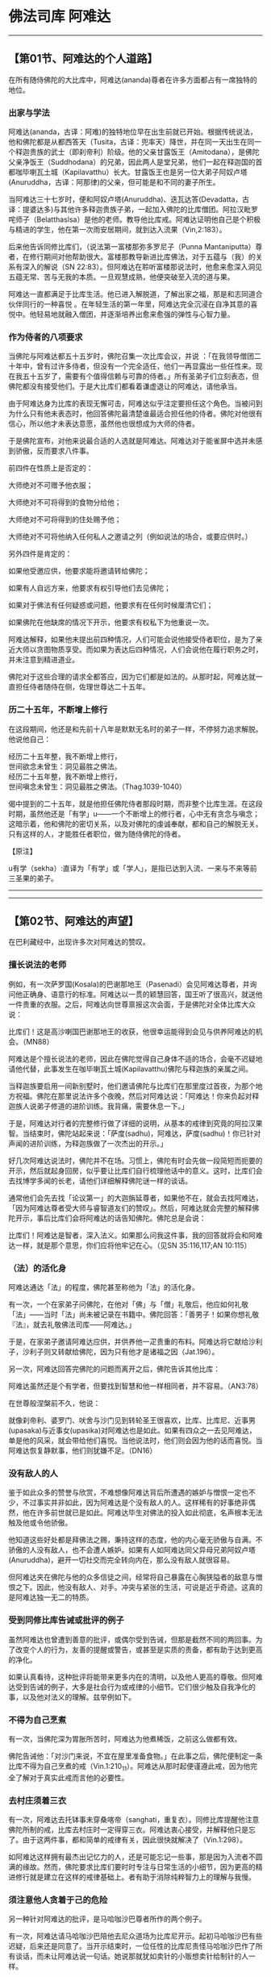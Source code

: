 * 佛法司库 阿难达

--------------

** 【第01节、阿难达的个人道路】
   :PROPERTIES:
   :CUSTOM_ID: 第01节阿难达的个人道路
   :END:
在所有随侍佛陀的大比库中，阿难达(ananda)尊者在许多方面都占有一席独特的地位。

*** 出家与学法
    :PROPERTIES:
    :CUSTOM_ID: 出家与学法
    :END:
阿难达(ananda，古译：阿难)的独特地位早在出生前就已开始。根据传统说法，他和佛陀都是从都西答天（Tusita，古译：兜率天）降世，并在同一天出生在同一个释迦贵族的武士（即刹帝利）阶级。他的父亲甘露饭王（Amitodana），是佛陀父亲净饭王（Suddhodana）的兄弟，因此两人是堂兄弟，他们一起在释迦国的首都咖毕喇瓦土城（Kapilavatthu）长大。甘露饭王也是另一位大弟子阿奴卢塔(Anuruddha，古译：阿那律)的父亲，但可能是和不同的妻子所生。

当阿难达三十七岁时，便和阿奴卢塔(Anuruddha)、迭瓦达答(Devadatta，古译：提婆达多)与其他许多释迦贵族子弟，一起加入佛陀的比库僧团。阿拉汉毗罗咤师子（Belatthaslsa）是他的老师。教导他比库戒。阿难达证明他自己是个积极与精进的学生，他在第一次雨安居期间，就到达入流果（Vin,2:183）。

后来他告诉同修比库们，（说法第一富楼那弥多罗尼子（Punna
Mantaniputta）尊者，在修行期间对他帮助很大。富楼那教导新进比库佛法，对于五蕴与（我）的关系有深入的解说（SN
22:83）。但阿难达在聆听富楼那说法时，他愈来愈深入洞见五蕴无常、苦与无我的本质。一旦观慧成熟，他便突破至入流的道与果。

阿难达一直都满足于比库生活。他已进入解脱道，了解出家之福，那是和志同道合伙伴同行的一种喜悦
。在年轻生活的第一年里，阿难达完全沉浸在自净其意的喜悦中。他轻易地就融入僧团，并逐渐培养出愈来愈强的弹性与心智力量。

*** 作为侍者的八项要求
    :PROPERTIES:
    :CUSTOM_ID: 作为侍者的八项要求
    :END:
当佛陀与阿难达都五十五岁时，佛陀召集一次比库会议，并说
：「在我领导僧团二十年中，曾有过许多侍者，但没有一个完全适任，他们一再显露出一些任性来。现在我五十五岁了，需要有个值得信赖与可靠的侍者。」所有圣弟子们立刻表态，但佛陀都没有接受他们。于是大比库们都看着谦虚退让的阿难达，请他承当。

由于阿难达身为比库的表现无懈可击，阿难达似乎注定要担任这个角色。当被问到为什么只有他未表态时，他回答佛陀最清楚谁最适合担任他的侍者。佛陀对他很有信心，所以他才未表达意愿，虽然他也很想成为大师的侍者。

于是佛陀宣布，对他来说最合适的人选就是阿难达。阿难达对于能雀屏中选并未感到骄傲，反而要求八件事。

前四件在性质上是否定的：

大师绝对不可赠予他衣服；

大师绝对不可将得到的食物分给他；

大师绝对不可将得到的住处赐予他；

大师绝对不可将他纳入任何私人之邀请之列（例如说法的场合，或要应供时。）

另外四件是肯定的：

如果他受邀应供，他要求能将邀请转给佛陀；

如果有人自远方来，他要求有权引导他们去见佛陀；

如果对于佛法有任何疑惑或问题，他要求有在任何时候厘清它们；

如果佛陀在他缺席的情况下开示，他要求有权私下为他重说一次。

阿难达解释，如果他未提出前四种情况，人们可能会说他接受侍者职位，是为了亲近大师以贪图物质享受。而如果为表达后四种情况，人们会说他在履行职务之时，并未注意到精进道业。

佛陀对于这些合理的请求全都答应，因为它们都是如法的。从那时起，阿难达就一直担任侍者随侍在侧，佐理世尊达二十五年。

*** 历二十五年，不断增上修行
    :PROPERTIES:
    :CUSTOM_ID: 历二十五年不断增上修行
    :END:
在这段期间，他还是和先前十八年是默默无名时的弟子一样，不停努力追求解脱。他说他自己：

经历二十五年整，我不断增上修行，\\
世间欲念未曾生：洞见最胜之佛法。\\
经历二十五年整，我不断增上修行，\\
世间嗔念未曾生：洞见最胜之佛法。（Thag.1039-1040）

偈中提到的二十五年，就是他担任佛陀侍者那段时期，而非整个比库生涯。在这段时期，虽然他还是「有学」u------一个不断增上的修行者，心中无有贪念与嗔念；这暗示着，他和佛陀的密切关系，以及对佛陀的虔诚奉献，都和自己的解脱无关。只有这样的人，才能胜任者职位，做为随侍佛陀的侍者。

【原注】

u有学（sekha）:直译为「有学」或「学人」，是指已达到入流、一来与不来等前三圣果的弟子。

--------------


--------------

** 【第02节、阿难达的声望】
   :PROPERTIES:
   :CUSTOM_ID: 第02节阿难达的声望
   :END:
在巴利藏经中，出现许多次对阿难达的赞叹。

*** 擅长说法的老师
    :PROPERTIES:
    :CUSTOM_ID: 擅长说法的老师
    :END:
例如，有一次萨罗国(Kosala)的巴谢那地王（Pasenadi）会见阿难达尊者，并询问他正确身、语意行的标准。阿难达以一贯的颖慧回答，国王听了很高兴，就送他一件贵重的衣服。之后，阿难达向世尊禀报这次会面，于是佛陀对全体比库大众说：

比库们！这是高沙喇国巴谢那地王的收获，他很幸运能得到会见与供养阿难达的机会。（MN88）

阿难达是个擅长说法的老师，因此在佛陀觉得自己身体不适的场合，会毫不迟疑地请他代替，此事发生在咖毕喇瓦土城(Kapilavatthu)佛陀与释迦族的亲属之间。

当释迦族要启用一间新别墅时，他们邀请佛陀与比库们在那里度过首夜，为那个地方祝福。佛陀在那里说法许多个夜晚，然后对阿难达说：「阿难达！你来负起对释迦族人说弟子修道的进阶训练。我背痛，需要休息一下。」

于是，阿难达对行者的完整修行做了详细的说明，从基本的戒律到究竟的阿拉汉果智。当结束时，佛陀站起来说：「萨度(sadhu)，阿难达，萨度(sadhu)！你已针对声闻的进阶训练，为释迦族做了一次杰出的开示。」

好几次阿难达说法时，佛陀并不在场。习惯上，佛陀有时会先做一段简短而扼要的开示，然后就起身回房，似乎要让比库们自行梳理他话中的意义。这时，比库们会去找博学多闻的长老，请他们详细解释佛陀谜一样的谈话。

通常他们会先去找「论议第一」的大迦旃延尊者，如果他不在，就会去找阿难达，「因为阿难达尊者受大师与睿智道友们的赞叹」。然后，阿难达就会完整的解释佛陀开示，事后比库们会将阿难达的话告知佛陀。佛陀总是会说：

比库们！阿难达是智者，深入法义。如果那么问我这件事，我的回答就将会和阿难达一样，就是那个意思，你们应将他牢记在心。（见SN
35:116,117;AN 10:115）

*** （法）的活化身
    :PROPERTIES:
    :CUSTOM_ID: 法的活化身
    :END:
阿难达通达「法」的程度，佛陀甚至称他为「法」的活化身。

有一次，一个在家弟子问佛陀，在他对「佛」与「僧」礼敬后，他应如何礼敬「法」------当时「法」尚未被记录在书籍中。佛陀回答：「善男子！如果你想礼敬『法』，就去礼敬佛法司库------阿难达。」

于是，在家弟子邀请阿难达应供，并供养他一疋贵重的布料。阿难达将它献给沙利子，沙利子则又转献给佛陀，因为只有他才是诸福之因（Jat.196）。

另一次，阿难达回答完佛陀的问题而离开之后，佛陀告诉其他比库：

阿难达虽然还是个有学者，但要找到智慧和他一样相同者，并不容易。（AN3:78）

在世尊般涅槃前不久，他说：

就像刹帝利、婆罗门、吠舍与沙门见到转轮圣王很喜欢，比库、比库尼、近事男(upasaka)与近事女(upasika)对阿难达也是如此。如果有四众之一去见阿难达，单是他的风采，就会带给他们喜悦。当他说法时，他们则会因为他的话而喜悦。当阿难达恢复静默事，他们则犹嫌不足。（DN16）

*** 没有敌人的人
    :PROPERTIES:
    :CUSTOM_ID: 没有敌人的人
    :END:
鉴于如此众多的赞誉与欣赏，不难想像阿难达背后所遭遇的嫉妒与憎恨一定也不少，不过事实并非如此，因为阿难达是个没有敌人的人。这样稀有的好事绝非偶然，他在许多前世就已是如此。阿难达毕生对佛法的投入如此彻底，名声根本无法触及他或令他骄傲。

他知道这些好处都是拜佛法之赐，秉持这样的态度，他的内心毫无骄傲与自满。不骄傲的人没有敌人，也不会遭人嫉妒。如果有人如阿难达同父异母兄弟阿奴卢塔(Anuruddha)，避开一切社交而完全转向内在，那么没有敌人就很容易。

但阿难达夹在佛陀与他的众多信徒之间，经常将自己暴露在心胸狭隘者的敌意与憎恨之下。因此，他没有敌人、对手。冲突与紧张的生活，可说是近乎奇迹。这真的是阿难达独一无二的特质。

*** 受到同修比库告诫或批评的例子
    :PROPERTIES:
    :CUSTOM_ID: 受到同修比库告诫或批评的例子
    :END:
虽然阿难达也曾遭到善意的批评，或偶尔受到告诫，但那是截然不同的两回事。为了改变个人的行为，友善的提醒或警告，或甚至是实质的责备，都有助于达到更高的净化。

如果认真看待，这种批评将能带来更多内在的清明，以及他人更高的尊敬。但阿难达受到告诫的例子，大多是社会行为或戒律的小细节。它们很少触及自我净化的事，以及他对法义的理解。兹举例如下。

*** 不得为自己烹煮
    :PROPERTIES:
    :CUSTOM_ID: 不得为自己烹煮
    :END:
有一次，当佛陀深为胃胀所苦时，阿难达为他煮稀饭，之前这么做都有效。

佛陀告诫他：「对沙门来说，不宜在屋里准备食物。」在此事之后，佛陀便制定一条比库不得为自己烹煮的戒（Vin.1:210_11）。阿难达从那时起便谨遵此戒，因为他完全了解对于真实此戒而言他的必要性。

*** 去村庄须着三衣
    :PROPERTIES:
    :CUSTOM_ID: 去村庄须着三衣
    :END:
有一次，阿难达去托钵事未穿桑喀帝（sanghati，重复衣）。同修比库提醒他注意佛陀所制的戒，比库去村庄时一定得穿三衣。阿难达衷心接受，并解释他只是忘了。由于这两件事，都和简单的戒律有关，因此很快就解决了（Vin.1:298）。

如阿难达这样拥有最杰出记忆力的人，还是可能忘记一些事，那是因为入流者不圆满的缘故。然而，佛陀要求比库们要时时专注与日常生活的小细节，因为更高的精进修行就是建立在这样的戒律基础上。者有助于消除纯粹智力上的理解与我慢。

*** 须注意他人贪着于己的危险
    :PROPERTIES:
    :CUSTOM_ID: 须注意他人贪着于己的危险
    :END:
另一种针对阿难达的批评，是马哈咖沙巴尊者所作的两个例子。

有一次，阿难达请马哈咖沙巴陪他去尼众道场为比库尼开示。起初马哈咖沙巴有些迟疑，后来还是同意了。当开示结束时，一位任性的比库尼责怪马哈咖沙巴作了所有谈话，而未让阿难达说一句话。她说那就犹如卖针的小贩想卖针给制针的人一样。

阿难达乞求马哈咖沙巴原谅她，但马哈咖沙巴回答，阿难达应有所约束，否则僧团(sangha)就会开会检讨他的行为（SN
16:10）.马哈咖沙巴希望这次责备能提醒阿难达，在他热衷于教导比库尼佛法时，别忽略了个人贪着的危险。这个批评无疑对阿难达的未来很有帮助。

*** 须照顾新出家者的道心
    :PROPERTIES:
    :CUSTOM_ID: 须照顾新出家者的道心
    :END:
第二件事发生在佛陀入灭后不久，三十位阿难达的弟子舍戒还俗时。马哈咖沙巴责备阿难达并未照顾好这些年轻人。他和他们一起去游行，而他们当时都仍无法自制，饮食无度，缺乏正念、正知。因此，马哈咖沙巴说他是个「践踏新粮，破坏施主信心，徒众正在分崩离析者」。最后，马哈咖沙巴说：「这个年轻人真是不知道他自己的分寸。」u

对这个更为严厉的指责，阿难达只是回答他头上都已长出灰发，而马哈咖沙巴却还称他为「年轻人」。也许在这情况中，阿难达高估了自己的能力，而低估弟子们的世俗习气。阿难达并没有为自己辩护，毕竟他还不是阿拉汉，仍有些烦恼习气，他只是对批评的方式有些意见。

然而，如马哈咖沙巴这样的阿拉汉，一定知道何种批评形式对阿难达最有帮助。无论如何，马哈咖沙巴在这两个例子中责备阿难达，都是出于对他的关爱，他们之间一直都维持着绝佳的关系。

*** 须注意自己的觉悟
    :PROPERTIES:
    :CUSTOM_ID: 须注意自己的觉悟
    :END:
另一个伍达夷（Udayi）比库，曾批评阿难达如下:

阿难达曾问世尊，他的声音会在宇宙中传多远。世尊回答，诸佛是不可测度的，可以传得比一千世界（含一千日、一千天、一千梵界）远，甚至比三千世界更远。他们可以放光穿越那一切世界，和声音一起到达住在那里的所有众生。

阿难达对于这样的描述感到很高兴，它无所不摄并超越一切层面，他因此叫道：「我真是幸运，有个如此具大势力的无上师！」

伍达夷(Udayi)驳斥他：「阿难达吾友，你的大师具大势力，与你何干？」

这些话是个严厉的指控：阿难达一直都只看到佛陀个人，而忽略了他的真利(sarira)益------自己的觉悟。

佛陀立即站在阿难达这边，说：
不是这样，伍达夷，不是这样，伍达夷！如果阿难达未得完全解脱就死了，因为他心的清净，他会七次成为天王，或七次成为南赡部州之王。但是，伍达夷！阿难达会在此世就证得究竟解脱。（AN3:80）

佛陀在阿难达面前作这样的预言，显示对他的信心。佛陀知道阿难达并不会因为对佛语的广大知识，而疏于修行。这番话也显示出佛陀发现，藉由安慰阿难达的努力与精进，来保护他免于自责或他人的责备是有效的，将能为阿难达在此世带来最高的成就。如来只有在一个人表现得非常诚恳而非轻忽时，才会如此宣示。

*** 佛陀对阿难达的告诫
    :PROPERTIES:
    :CUSTOM_ID: 佛陀对阿难达的告诫
    :END:
佛陀主动对阿难达的告诫只有一次，也是最重要的。v

*** 应避免沉溺于闲谈
    :PROPERTIES:
    :CUSTOM_ID: 应避免沉溺于闲谈
    :END:
佛陀指示阿难达去监督给比库们做衣服的布料分配，阿难达圆满地完成这项任务。佛陀称赞他很谨慎，并告诉其他比库阿难达很会缝衣服，它会作好几种缝边。对好的比库来说，为衣服缝边有其必要，这样它们才不会从边缘磨损，能使他免于遭到粗心毁损施主供养的指控（Vin.1:287）。

之后，当佛陀住在他的故乡附近时，他看见寺院准备了许多席位，就问阿难达是否有许多比库住在那里。阿难达证实这点，并补充说：「世尊！现在是准备我们衣服的时候。」

在此阿难达是针对佛陀的指示，一个比库应妥善照顾自己的衣服。然而，阿难达似乎安排某种形式的裁缝班，以教导同修比库们这项受到赞扬的裁缝技艺，可能因此才有共同的夜间裁缝时间。

阿难达并未考虑到，这会演变成如家庭聚会般的谈话时间，比库们可能因此而沉溺与闲谈①。唯恐比库落入世俗社交的危险，因此佛陀对此所了严正的声明：

喜欢社交，或在伙伴关系中得到喜悦或满足，或喜欢亲密，或因而高兴，这种比库不应受到赞叹。受赞叹的比库，应随其意愿达到出离的喜悦、独居的喜悦、平静的喜悦与觉醒的喜悦，但在群聚时，这是无法成办的。

凡是乐于社交者，无法达到只有在独居时才能获得的喜悦。即使那样的人能入定，成就也是不稳固的，很容易就动摇与失去。对于喜好伙伴关系的人而言，要达到究竟解脱可说是困难重重。因此，凡人在接受劝诫时说，任何一个执取的物件，都会因为它内在的无常而造成痛苦。这是「法」的普遍性。

佛陀接着对阿难达详说修行之道。因为阿难达具有深厚的定根，所以佛陀没有提到八正道的前七项，而是从第八项的正定开始。他在此详细解释最高目标------灭受想定，并强调只有在独处中，藉由努力调心才可能达到这目标。

*** 陶壶的比喻
    :PROPERTIES:
    :CUSTOM_ID: 陶壶的比喻
    :END:
我们可以说佛陀利用事实的与个人的这两种方法，帮助阿难达一次彻底斩断剩余的世俗习气。最后他以这比喻作为结论：

因此，阿难达！为了你长远的利益与快乐，要对我保持善意，而非敌意。我不会像陶工对待未烧制的陶胚般对待你。我会对你反复劝诫，阿难达，反复考验。只要是够健全的人，就能经得起考验。

如果有人看过《甘塔拉本生》（Gandhra Jataka,
Jat.406）,就会比较容易了解这个比喻，它谈到阿难达的过去世。

他曾经是个国王，后来放弃王位出家，菩萨也是如此。有一天，第一位沙门------未来的阿难达，被人发现储存少量调味的食盐，那违反沙门清贫的规定。

菩萨指责他说：「你以放弃王国的一切财富，但现在又开始储存食物。」这个沙门因此不悦。他回答，一个人不该以责备的方式伤害另一个人；不该以粗暴的言语责备，犹如以钝刀去切割东西。

菩萨回答：「朋友之间说话，不应像陶工处理未烧制的脆弱陶胚。朋友应可以责备，因为只有透过反复劝诫与持续建设性的批评，才能给予对方陶土烧制后的坚硬度。」听完之后，这个沙门请求菩萨原谅，并恳请他出于慈悲，持续地引导他。

因为陶器在当时是常见的商品，陶壶的比喻在那个时代是易于了解，它暗指敏感度与需要小心处理。因为陶工拿陶胚土壶时，需要小心翼翼地用双手捧着，以防破掉。然后，在过火之后，他会反复测试它，看看是否有瑕疵或裂痕等，并只有在烧制良好的情况下，才会使用它。他会一再轻敲它，直到声音通过测试为止。同样地，只有健全的人------具有杰出特质者，才能达到阿拉汉的道与果。

在那个过去世中，菩萨的责备很有成效，它引领阿难达------那个沙门------到达梵界。这一次，在他们的最后世中，它也很有成效，因为阿难达高兴地接受批评，虚心、认真地对待它，并遵循它，直到完全灭苦为止。

【原注】

uSN
16:11.见本书第一部.第七章，页97-99。马哈咖沙巴称阿难达为「年轻人」这件事，似乎和指示传统里称阿难达和佛陀同一天出生的说法矛盾；果真如此，他当时已经是个八十岁的老人，不太需要指着几根灰白的头发，证明他自己不再年轻。

v接下来的内容摘录自MN 122.见《大空经》（The Greater Discourses on
Voidness,BPS,WheelNO,87,1982）。

【译注】

①在《清净道论》有列举三十二种「无用的谈论」，例如食物论、床室论、女论、男论、世俗学说等，比库谈论这些会妨碍修行。而比库可以谈论的有十种事，例如少欲、知足、远离烦恼、无着、精勤、戒、定、慧、解脱、解脱知见。

--------------


--------------

** 【第03节、佛陀的侍者】
   :PROPERTIES:
   :CUSTOM_ID: 第03节佛陀的侍者
   :END:
树立阿难达名声的德行之一，是他担任佛陀的侍者。佛陀曾说他是所有侍者中最优秀的，是曾担任这职务的比库众中的第一人（AN
1，chap.14）。

*** 如影随形的侍者
    :PROPERTIES:
    :CUSTOM_ID: 如影随形的侍者
    :END:
事实上，「侍者」一词并不足以完全表现阿难达尊者的职位。诸如「秘书」或「助理」的称谓，都无法表现他的随侍，以及在许多细节上辅佐世尊最亲密的面向；而「仆人」一词，则太强调附属的涵意，而忽略组织与指导的面向，并遗漏亲密的面向。

在《长老偈》里他的三首偈中（Thag.1041-1043）,阿难达总结他在佛陀最后三分之一人生中服侍他的方式：

二十五年我侍佛，以敬爱行善服侍，如影随形不曾离。

二十五年我侍佛，以敬爱语善服侍，如影随形不曾离.

二十五年我侍佛，以敬爱意善服侍，如影随形不曾离.

如果从世上的文献来看，在经常伴随伟人的密友中，没有任何人能和阿难达相比。长期以来，他对大师无微不至的照顾，可列举如下：阿难达帮佛陀打水洗脸；帮他扇风；打扫他的孤邸(kuti)，以及缝补他的衣服。

晚上阿难达就睡在附近，以便随时侯传；他陪佛陀巡视寺院（Vin.1:294）在会议之后，检查是否有比库遗留东西。他为佛陀传达讯息（Vin.2:125），并召集比库，甚至有时是在半夜（Jat.148）。

当佛陀生病时，他为他拿药。有次同修比库们忽略了一个患重病的比库，佛陀与阿难达一起为他清洗，并将他带往疗养处（Vin.1:301-2）。阿难达就这样执行许多日常的工作，犹如好母亲或关心的妻子一样，妥善照顾他觉悟堂兄的身体健康。

*** 佛陀与大众沟通的桥梁
    :PROPERTIES:
    :CUSTOM_ID: 佛陀与大众沟通的桥梁
    :END:
此外，他也是个好秘书，帮助佛陀和数千名比库顺利沟通。他和沙利子与马哈摩嘎喇那一起，试着找出并解决团体中会出现人际关系的种种问题。例如高赏比（Kosambi）地区比库们的争执（AN4:341）,以及迭瓦达答(Devadatta)所造成的僧团分裂（Ud.5:8;Vin.2:199ff.）。

阿难达在澄清疑虑与维持次序上，扮演重要的角色。他经常是比库们的中间人，安排他们会见佛陀，或将佛陀的话带去给其他教派的成员。他不拒绝任何人，因为他觉得自己是桥梁。而非障碍。

有好几次，比库们大声喧哗，佛陀请阿难达去了解原因。阿难达总是能完整地解释，佛陀之后便据以采取适当的措施（MN67;Ud.3:3;Vin.4:129）.这三次中的最后一次很重要。在佛陀授意下，阿难达召集喧哗的比库大众，责备他们的行为，并遣散他们。之后，这群人就各自隐居，并努力净化自己的心，结果在雨安居结束时，所有的人都达到三明。U

于是佛陀再次召集他们，当他们来到佛陀面前时，他正安住在不动定v中。比库们了解佛陀禅定的深度，便坐下来入于相同的禅定，就这样度过当晚的前四个小时------真正「问候」圣者的适合方式。之后，阿难达起来请佛陀欢迎已到达的比库们，但因为他们都在不动定中，所以没有人听到他的话。

又过了四个小时，阿难达再次请求，回答他的依然是一片静默。第三次，黎明时，阿难达又起来在佛陀前面顶礼，合掌请佛陀欢迎比库们。这时佛陀才出定，并回答阿难达：

阿难达，如果你能了解我们的心，就会知道我们都已进入不动定中，听不到任何话语。（Ud.3:3）

由此事可以看出，阿难达拥有坚持不懈的耐心，但也有他的限制。这件事发生后，可能促使阿难达下定决心，无论有多少工作，他仍一次次地禅修。传统经典上提到两次，他问佛陀适合他独处修行的禅修主题。一次世尊告诉他，专注与五蕴（SN22:1580，另一次，则是观六内处①（SN35:86）。

在阿难达为别人请求佛陀的许多事中，下面的事值得一提：当耆利摩难达（Girimananda）与颇勒具那（Phagguna）比库生病时，阿难达请世尊去探病，并为他们说法打气（AN10:60,6:58）.此外，在给孤独长者建议下，请佛陀在揭达林园精舍立塔的也是阿难达（Jat.479）.

*** 过去世的协调能力
    :PROPERTIES:
    :CUSTOM_ID: 过去世的协调能力
    :END:
以这种种方式，阿难达的表现堪称是兼具父性与母性的热心比库。他在组织，协调与安排方面的能力，从前就已展示过。

在过去世的经历之中，他曾以类似的方式辅佐过沙咖天帝(Sakka-devanam-inda)。在少数几个提到阿难达过去世在天界与梵界的例子里，他多扮演沙咖天帝主要的帮手与助理；特别是作天界的御者摩多利（Matali,计有四例，Jat,31,469,535,541）,或天界的工神毗首羯摩天（Vissakamma,Jat.489）,或雨神钵纯提（pajjunna,Jat,75）,或乐神般遮翼（Pancasikha,Jat.450）。

*** 愿自我牺牲的热情
    :PROPERTIES:
    :CUSTOM_ID: 愿自我牺牲的热情
    :END:
特别值得一提的是，阿难达愿自我牺牲。当迭瓦达答(Devadatta)放野象要杀害佛陀时，阿难达奋不顾身地挡在佛陀身前，宁可牺牲自己也不愿佛陀被杀或受伤。佛陀三次请他回来，他都不从。只有当世尊以神通力移开他时，才使他打消牺牲念头（Jat.533）.

阿难达的这个举动，让他的名声更加远播。佛陀告诉其他比库，阿难达在过去世就已有个四次牺牲自己的意愿。在遥远过去世身为在菩萨身边的动物------天鹅（Jat.502,533,534）或羚羊（Jat.501）,当时菩萨被困在陷阱里。

在另一个例子中，菩萨先为猴子母亲牺牲自己，然后是阿难达（Jat.2220）。在其他三个记载的例子，阿难达在他都前世中，透过细心与技巧拯菩萨的生命。

这些故事凸显了阿难达的美德，以及他和佛陀之间由来已久的关系。

【原注】

u「三明」即指天眼明、宿命明、漏尽明。

v不动定（Anenja-samadhi）。注释书：这是通往阿拉汉果的禅定，建立在第四禅与无色定上。

【译注】

① 六内处是指眼根、耳根、鼻根、舌根、身根、意根等六根。

--------------


--------------

** 【第04节、佛法司库】
   :PROPERTIES:
   :CUSTOM_ID: 第04节佛法司库
   :END:
*** 具足五种特质的弟子
    :PROPERTIES:
    :CUSTOM_ID: 具足五种特质的弟子
    :END:
在佛陀宣布的杰出弟子当中，阿难达尊者是唯一在五种特质上被宣布为杰出者。其他比库都只擅长一种，或有两位比库擅长两种，但阿难达是被宣布为五种特质皆第一的比库弟子：

多闻者，即通晓很多佛陀的开示者；

具念者，即具有良好记忆（正念）者；

正行者，即精通教法秩序者；

坚定者，即在研究等各方面皆坚定者；

佛陀的侍者。

*** 五种特质皆源于正念
    :PROPERTIES:
    :CUSTOM_ID: 五种特质皆源于正念
    :END:
如果我们仔细看便会了解，这五种特质皆源于正念。

正念是心的力量与忆念的力量------统理回忆与观念。它是随时能运用心的功能随其意愿，做它的主人。

简而言之，正念是谨慎、守纪、自制、控制与自律。狭义来说，正念是记忆的能力。阿难达的这项能力已达到惊人的程度。他能立即记住一切事情，即使只听过一次。他能正确无误地重复佛陀的开示到六万字，而不会遗漏任何一个音节；他能诵出一万五千首佛陀的四句偈。

有人能做到这种程度，听起来可能会让人觉得很不可思议。但我们记忆会如此有限，是因为心早已塞满了千百件无用的事，使得我们无法掌握记忆。佛陀曾说，我们忘记事情唯一的原因是五盖------贪欲、嗔恚、昏眠、掉悔与疑（AN
5:193）,或其中之一。

因为阿难达是「有学」，所以能随意放下这些障碍，并完全专注在所听闻的事情上
。因为他不为自己求任何事，所以能毫不迟疑或扭曲地吸收开示，正确地整理它们，知道如何归类，在不同的表达方式中认出共同的元素，并像自信的、熟练的户籍人员，能在黑暗的记忆回廊中找到他的路。u

*** 从大师的口出生
    :PROPERTIES:
    :CUSTOM_ID: 从大师的口出生
    :END:
这所有因素都归入「多闻」的特质中。在这意义下，多闻者已抛开固执，侧日能容纳实相的容器。他即已听闻许多实相，这意味着他以去除自身所有的非实相。

这种人是「从大师的口出生」------是真实的修行者。因为他让自己被佛陀的教法所塑造。因此，多闻者是最谦虚与最认真拥护实相的人，一切好的事都记在心里，并根据他们来行动，他将这归因于从老师那里听来的「法」，而不会说是自己的能力。这种人是真正谦虚的。

多闻与修心的特质，被称为阿难达五种特别能力里的第一种，根据记载，他的所有弟子也都博学多闻（SN14:15）。但佛陀说，在这方面很难找到和阿难达一样的人（AN3:78）。当沙利子问阿难达，那种比库能为牛角婆罗树林增添光彩时，v他这么回答：

有比库是多闻者，他记得所听闻的，并珍惜它们，对于那些初、中、后皆善，以及以正确方式口耳相传完全清净梵行的教法，这一切他都广学多闻，谨记在心，并藉由口诵的方式让自己熟悉，以他的心检视，并以正见彻底洞察。他对四众听者说法，以完整、局部或契理契机的方式，导引他们究竟断除潜伏的烦恼。（MN32）

第二种特质------正念（sati）在此意味着内心保留听到的开示，以及它们对自我探究的应用。

第三种特质------趣（gari）,不同译者有不同的解释，但根据古代注释，它是指察觉开示的内在关联与连贯性的能力。阿难达能做到这点，因为他非常了解相关教法的意义与重要性，以及其言外之意。因此，即使他的念诵被问题打断，仍能从中断处接着念诵下去。

第四个特质------坚定（dhiti），是指他对研究工作，及记忆、念诵佛陀话语，还有随侍佛陀，都能精进且不屈不挠地奉献。第五也是最后一个特质，是完美的侍者，如先前所述。

*** 佛法司库
    :PROPERTIES:
    :CUSTOM_ID: 佛法司库
    :END:
这五种特质合在一起，使阿难达在僧团中取得特殊职位「佛法司库」（dhamma-bhandagarika，亦有「佛法守护者」之意）的资格。在政府组织里，bhandagarika
是库藏官------负责贮藏、保存、守护与分配国家财富者。如果库藏官不适当、不负责任，政府的税收就会减少，国家也会陷入破产与灾难之中。如果库藏官是精明的，国家财富就能被明智地运用，国家也会享有繁荣与太平。

*** 全世间之眼
    :PROPERTIES:
    :CUSTOM_ID: 全世间之眼
    :END:
在佛陀的教说中，财富就是佛法，以及教说的弘传、久住，特别是在佛陀般涅槃后，这些教法需要被细心地保存，以及忠实地传递给后代子孙。因此，佛法司库的角色非常重要，持有的人藉由在世上完整地保存佛陀教法，就能理直气壮地自称为「全世间之眼」：

若有人想了解法，彼应求助于此人,\\
具多闻之持法者，佛陀睿智之弟子。

具多闻之持法者，大觉宝藏守护者，\\
彼是全世间之眼，应礼敬具多闻者。（Thag.1030-1031）

在选择阿难达为他教说的守护者时，佛陀选择了一个人格特质完全符合这职位需求的人。藉由广学多闻，阿难达完美地接收了四十五年来佛陀所传的各种教法。藉由敏锐的秩序感，他能以正确的顺序忠实地保存它们，并以符合佛陀本意的方式解释其结构。藉由坚定，他一直非常努力，且弟子们在他的管教下，也都能接收完整的教法并正确地修行，然后在辗转传给他们的弟子。

在佛教传统中，佛陀的教法共有八万四千个「法蕴」（dham-makkhandha），在一首偈之中，阿难达宣称自己已经完全接收它们：

从佛接收八万二，再从比库收两千，\\
共八万四千法蕴，启动佛陀之法轮。(Thag.1024)

*** 众人的楷范
    :PROPERTIES:
    :CUSTOM_ID: 众人的楷范
    :END:
因为他在随侍佛陀的比库里的关键地位，阿难达自然成为世人瞩目的焦点，使得他必须面对许多人。对所有亲近他的人来说，他在许多方面都是楷范，包括：他清净的行为；他对佛陀与僧团无怨无悔的关心；他坚定的友谊；他的耐心；他随时都准备帮助别人。

一些潜在的冲突，只要有他在甚至不会发生，如果真的发生也会受到他的影响而缓和与解决。阿难达是个没有敌人的人，透过他所示范的身教与言教，带给别人强烈而深远的影响。他身为佛陀忠实伴侣的形象，尤其给当时的人留下深刻的印象。

阿难达永远都能掌握情况，就如国王对事务拥有最高超的理解力。由于他的谨慎，他因而能处理、安排佛陀和僧团的所有日常事务。透过杰出的记忆力，他能从经验来学习，永远不会重复同样的错误，而多数人由于缺乏记忆力，总是一再地犯错。

因此，他很会认人，虽然只见过一次面
，他还是能应对得当，不会让人有受到敷衍的印象。他的慎重，自然而符合事实的情况，以致所有理性的人都会同意他。

【原注】

u即使在今日的缅甸，仍然有比库能背诵出整部大藏经，计有四十五大册之多。

v见巴利佛典【佛陀的圣弟子传】（1）《佛法大将沙利子.神通大师马哈摩嘎喇那》，页107-108。

--------------


--------------

** 【第05节、阿难达对女性的态度】
   :PROPERTIES:
   :CUSTOM_ID: 第05节阿难达对女性的态度
   :END:
因为他自然的仁爱与慈悲胸怀，阿难达对于四众弟子的福利特别关心，不只对比库与近事男(upasaka)，同时也对比库尼与近事女(upasika)。

*** 促成建立比库尼僧团
    :PROPERTIES:
    :CUSTOM_ID: 促成建立比库尼僧团
    :END:
事实上，如果没有阿难达，可能只会有三种弟子。根据律藏记载，他是促成建立比库尼僧团的人（Vin.2:253;AN
8:51）

*** 佛陀三度拒绝姨母的请求
    :PROPERTIES:
    :CUSTOM_ID: 佛陀三度拒绝姨母的请求
    :END:
当许多释迦贵族陆续在他们杰出同族的座下舍俗出家时，他们的妻子、姐妹与女儿，也纷纷表达要在佛陀座下出家的想法。

许多释迦族的女子，在佛陀的姨母摩诃波闍波提?苟答弥（Mahapajapati
Gotami）的带领下，去找佛陀，请他成立比库尼僧团。摩诃波闍波提三次提出请求，但佛陀三次都回答：「别急，苟答弥！女人不应于如来法律信乐出家，弃家学道。」①

佛陀结束在咖毕喇瓦土城的停留后，于比库众的陪同下，前往数百里外的吠舍离（Vesali）。摩诃波闍波提和几位释迦族女跟随在后。抵达目的地后，她站在精舍外，「双足肿大，四肢蒙尘，满脸泪水，并不断哭泣」。阿难达看见她这个样子，便询问她悲伤的理由，她回答是因为佛陀三度拒绝她建立比库尼僧团的请求。u

*** 阿难达请求佛陀允许女人出家
    :PROPERTIES:
    :CUSTOM_ID: 阿难达请求佛陀允许女人出家
    :END:
阿难达出于同情，决定为摩诃波闍波提求情。他去找大师，并三度重复她的请求，但每次都被佛陀挡下：「别急，阿难达！女人不应于如来法律信乐出家，弃家学道。」于是阿难达决定使用间接的方式。他问佛陀：「女人如果于如来法律信乐出家，弃家学道，是否能得入流果、一来果、不来果或阿拉汉果呢？」

佛陀证实这点。于是阿难达换个方式提出请求：「如果女人可以办到这点，更何况摩诃波闍波提?苟答弥曾给予世尊很大的帮助：她是他的姨母、家庭老师与保姆，在他的母亲死后以自己的奶水喂养他，因此，如果世尊能允许女人与如来法律信乐出家，弃家学道就太好了。」

阿难达在此提出两个论点。他的诉求是：

第一、女人在僧团中也能达到最高圣果，成为阿拉汉，这目标在世俗生活中很难达到。

第二、他提出非常个人的因素，摩诃波闍波提在佛陀幼年时曾给他很大的恩惠，如今那是他帮助姨母获得究竟解脱的一个好理由。为了回应这些论点，佛陀同意建立比库尼僧团，并随之提出一些预防措施与规定。

*** 佛陀制定「八敬法」
    :PROPERTIES:
    :CUSTOM_ID: 佛陀制定八敬法
    :END:
从这件是有人可能会认为，需要有阿难达的聪明论点与热心坚持，才能改变佛陀的心意。但正觉者的心意是不可能被改变的，因为他一直都活在究竟实相中。

在此发生的事，一切诸佛都曾遇到过，因为他们都建立过比库尼僧团。这整件事并非为了阻止女性建立分支僧团，而是为了籍由这样的迟疑，强调蕴藏于其中的危险讯息。

为了这个缘故，佛陀制定了「八敬法」②，那是非常挑剔的，只有最适合的女人才会同意遵守它们。他们也尽可能在最审慎的态度下，要求僧团中的两性要分开。尽管如此，世尊还是宣布，因为建立比库尼僧团，正法只能维持五百年，而非原来的一千年。v

*** 为比库尼之师的资格
    :PROPERTIES:
    :CUSTOM_ID: 为比库尼之师的资格
    :END:
在佛陀宣布比库尼的戒规后，阿难达问比库作为比库尼老师的资格。佛陀并未回答他必须是阿拉汉，而是指出八个实际而具体的条件，如阿难达等人虽然并非阿拉汉，也可能拥有这些条件。这八个条件是：

第一、比库尼的老师必须是正直的；

第二、他必须拥有佛法的广博知识；

第三、他必须熟悉戒律，尤其是比库尼戒；

第四、他必须是个善演说者，具备和蔼可亲与流利的表达能力，发音正确并能清楚地传达法义；

第五、他应该能以启发、激励以及鼓舞的方式，教导比库尼佛法；

第六、他必须一直都受比库尼欢迎，并受她们喜爱。也就是她们必须是尊敬、敬重他的，不只是当他称赞她们时，甚至是在她们受责备的情况下，犹能如此；

第七、他和比库尼永远不可有淫行；

第八、他必须是受具足戒至少二十年的佛教比库（AN 8:52）。

*** 阿难达帮助女中所遭遇的麻烦
    :PROPERTIES:
    :CUSTOM_ID: 阿难达帮助女中所遭遇的麻烦
    :END:
由于阿难达曾帮助女众建立比库尼僧团，他当然也想帮助她们在圣道上更进一步，这也为他带来一些麻烦。

*** 对心生贪爱的比库尼说法
    :PROPERTIES:
    :CUSTOM_ID: 对心生贪爱的比库尼说法
    :END:
在两个缺乏正当理由的情况下，有比库尼为他挺身而出，向马哈咖沙巴尊者抗议。w这两位比库尼后来都舍戒还俗，由此显示出，他们已不再能和老师阿难达，继续维持必要的客观与纯净的心灵关系。

更极端的是，在高赏比（Kosambi）某位不知名比库尼的例子。她因为生病而派人传话找阿难达，请他来探病。事实上，她是爱上阿难达，想要诱惑他，但阿难达泰然自若地完全掌握情况。

在对她的开示中，他解释这个身体是由滋养，渴爱与我慢而生，但人们能以这三者为净化的方法。

被滋养所支援，人们可以超越滋养；被渴爱所支援，人们可以超越渴爱；被我慢所支援，人们可以超越我慢。比库舍弃这些滋养，将能帮助他过清净的生活；藉由希求清净的支持，他能升华渴爱；而我慢则激励他往前倒达别人已达到的境界------灭除一切烦恼。以如此的方式，他就能在适当的时候，超越滋养、渴爱与我慢。

但是，还有第四个身体出生的因------性交，那是完全不同的事，佛陀称它是破坏通往涅槃之桥的原因，它绝对不可能被升华为成圣之道。

这位比库尼听完开示之后，便从床上起身，顶礼阿难达，忏悔自己的罪过，并请求原谅。阿难达接受她的忏悔，并说在僧团中承认自己的过错，并从此之后自我克制是有益的（AN4:159）。这件事是个绝佳的例子，我们看到阿难达契理契机说法的精湛技巧。

*** 协助皇宫恢复平静
    :PROPERTIES:
    :CUSTOM_ID: 协助皇宫恢复平静
    :END:
另一件发生的事和巴谢那地王(Pasenadi)的妻妾有关。虽然她们很想学习佛法，但却无法去寺院听佛陀开示。身为国王的女人，在后宫，对她们来说者实在很不幸。

于是她们便去找国王，请他要求佛陀派遣一位比库来宫中教导她们佛法。国王同意了，便问妻妾们比较喜欢那位比库。她们互相交换意见后，一致要求国王去请佛法司库------阿难达，来教导她们。世尊答应国王提出的要求，从那时起，阿难达便定期去教导这些女人佛法（Vin.
4:157-58）。

在这段期间里的某一天，皇冠上的一颗珠宝被偷了。搜遍了每个地方，女人们为了此事感到非常烦心，因此不像从前一样专心与积极地学习。阿难达问明原因后，出于慈悲，他便去找国王，建议他召集所有的嫌疑者，给他们机会悄悄地还回珠宝。

他请人在宫中的庭院搭起一个帐篷，在里面放一大壶水，并让每个人单独进去。结果，珠宝窃贼单独在帐篷里，将珠宝丢入壶中。因此，国王取回财产，窃贼也免受惩罚，宫中又重新恢复平静。这件事提升了阿难达的声望。比库们称赞阿难达，因为他透过温和的方法，让事情恢复平静（Jat.
92）。

*** 请佛陀给予的最后教戒
    :PROPERTIES:
    :CUSTOM_ID: 请佛陀给予的最后教戒
    :END:
在佛陀入灭前不久，阿难达问了他一个关于女人的问题：

「我们应该如何和女人相处，世尊？」

「不要看她们」

「但如果我们看到了呢，世尊？」

「不要对她说话。」

「但如果她和我们说话呢？」

「保持正念与自制。」（DN 16）

这个问题是阿难达看到佛陀即将入灭时提出的，就在准备葬礼之前。因此对他来说，这问题一定很重要
。他自己并无须练习自制，因为他已克服性欲二十五年了。但他一次次看见两性关系的问题如何激起狂乱的情绪，并在和年轻比库的讨论中，他一定从旁得知，他们要超越欲爱，过完全清净无暇的梵行生活，是多么困难。

他或许也谨记佛陀曾对建立比库尼僧团，将危害正法延续所作的警告，因此可能希望将佛陀对于这议提的最后教戒，给予当时的人与后续者。

【原注】

u佛陀似乎并未完全拒绝摩诃波闍波提?苟答弥，他也许只是想测试她的决心。因为在那个时代，对贵族女人来说，出家住在树林里过着艰苦的生活，并以乞食维生，是很困难的。

v注释书与其他后来的佛教着作，都尝试解释佛陀的这项声明，这样它才不会和五百年后佛教继续存在的事实相抵触。

w参见本书第一部?第七章〈与同修比库的关系〉，页96-99。

【译注】

①见《佛说苟答弥记果经》，《大正藏》卷一，页856a。

②八敬法：这是佛陀规定比库尼应恭敬、尊重比库的八件要事。包括：

（一）百岁比库尼应礼初夏比库足。

（二）不骂比库。不谤比库。

（三）比库尼不得举比库过，比库得举比库尼过。

（四）比库尼具足戒，须在二部僧中受。

（五）比库尼犯桑喀地谢沙(sanghadisesa)罪，应在二部僧中忏除。

（六）每半个月求比库教戒。

（七）不与比库同住一处夏安居，也不得远离比库住处夏安居。

（八）安居圆满，应求比库为比库尼作见、闻、疑罪的三种自恣

--------------


--------------

** 【第06节、阿难达与同修比库】
   :PROPERTIES:
   :CUSTOM_ID: 第06节阿难达与同修比库
   :END:
在所有的比库当中，沙利子尊者是阿难达最亲密的朋友。阿难达和他的异母兄弟阿奴卢塔的关系，似乎反而没有那么亲密，因为后者喜欢独居而阿难达则喜欢人群。沙利子是和佛陀最相像的一位弟子，阿难达可以用和佛陀说话的相同方式，和沙利子交谈。

*** 与沙利子的友谊
    :PROPERTIES:
    :CUSTOM_ID: 与沙利子的友谊
    :END:
值得我们注意的是，在所有的比库当中，只有沙利子与阿难达两人得到佛陀亲授的尊号：沙利子被称为「佛法大将」（dhammasenapati）,而阿难达则被称为「佛法司库」(dhammabhandagarika)。在此我们可以看到他们互补的角色。沙利子，犹如狮子，是主动出击的老师，而阿难达则比较像保护者与库藏官。在某些方面，阿难达的方法更像马哈摩嘎喇那的，马哈摩嘎喇那(Mahamoggallana)的个性也是像慈母般与守成的。

阿难达与沙利子经常如团队般一起工作。他们曾两度拜访生病的在家施主给孤独长者（MN143
;SN 55:26），并处理高赏比地区比库们的争执（AN
4:241）。他们彼此也有许多佛法上的讨论，彼此的友谊如此密切，因此当沙利子般涅槃时，阿难达所有的禅定训练都派不是用场，感觉就如堕入深渊一般：

四方八面皆暗淡，教法于我渐模糊；\\
吾之圣友确已逝，一切皆没入黑暗。（Thag.1034）

因为噩耗的冲击，他的身体感觉像虚脱了
，甚至佛法的支援在那一刻也似乎弃他而去。于是佛陀便安慰他，思维沙利子是否从他身上取走了他的戒、定、慧、解脱与解脱知见。阿难达不得不承认，这些最重要的事都不曾改变，又说沙利子曾是他和其他人非常有益的伙伴与朋友。

再次，佛陀以过去一直教导的------凡有生必有灭，来提醒阿难达，而将这对话导引到更高的层次。对其他弟子来说，沙利子之死就如大树失去主干一样，但这应该只是被当作「以自己为岛屿，以自己为皈依处，不要寻求外在的皈依」的另一个理由才是（SN
47:13）。

*** 劝导鹏耆舍比库放下爱欲
    :PROPERTIES:
    :CUSTOM_ID: 劝导鹏耆舍比库放下爱欲
    :END:
阿难达和其他弟子们的许多讨论都有记载下来。但这里只能提到一些。

有一天，鹏耆舍（Vangisa）尊者陪阿难达去王宫，教导后宫女人佛法。鹏耆舍个性上似乎有强烈的爱欲倾向，当他看见宫中严饰的美女时，心中便充满爱欲。突然觉得持之以久的比库独身生活，就如铅块一样压得他喘不过气来，还俗与纵欲的想法如排山倒海般袭来。

当他们私下交谈时，鹏耆舍向阿难达解释自己的困境，并请求他协助与引导。由于鹏耆舍是僧团中诗文第一者，他以阿难达的族名苟答马(Gotama)称呼他，并以偈说：

我被爱欲所燃烧，吾心全被火吞没。\\
教我如何熄灭它,出于慈悲苟答马(Gotama)。

于是阿难达也以偈回答：

此是缘于颠倒想，汝心才被火吞没，\\
转移美丽之净相，爱欲所繋之面向。\\
观五蕴身如陌路，视彼为苦而非我。\\
熄灭强大欲之火；切莫一再引燃它。\\
当修无相之禅观，抛弃我慢之习气，\\
于是藉由破我慢，汝将重获安稳心。（SN 8:4;Thag.1223-1226）

阿难达向鹏耆舍指出，他因为执着女性魅力的表相，所以才会不断为爱欲添补燃料。迷恋美色会导致失落感，心表现出厌倦，而厌弃出家生活。

因此，鹏耆舍必须冷静地思维那些看似美丽与可爱的事物，他必须以禅观的解剖刀切开身体，进入迷人的表相底下，看看隐藏于其中的不净与痛苦。以这个方式，欲望便会消退，他就能从世俗欲乐的诱惑中，坚定不屈地站起来。

*** 说明阐那比库证得入流果
    :PROPERTIES:
    :CUSTOM_ID: 说明阐那比库证得入流果
    :END:
阐那（Channa）比库因对佛法有疑惑而苦恼。佛陀在世时，他就已经很顽固、任性而难以调伏，世尊般涅槃后，他更是充满焦虑感。

虽然他谦虚地从其他比库寻求指导，但仍不满意自己的进步。他能了解五蕴无常，但当思维无我时，就会停滞不前，因为害怕涅槃会毁了这个宝贵的自我，因此他来听取阿难达的建议。

阿难达先对阐那已能放松固执，认真地想了解佛法，表示他的喜悦。阐那很高兴，并专心聆听阿难达解释佛陀对迦旃延氏（Kaccanagotta）比库的开示（SN
12:15），开示主题是超越有边与无边。

听完阿难达的解释之后，阐那便达到入流的道与果。因此，他高兴地大叫，能有像老师一样这么睿智的朋友真是太好了。他终于得以安住在「法」上了（SN
22:90）。

--------------


--------------

** 【第07节、与佛陀的对话】
   :PROPERTIES:
   :CUSTOM_ID: 第07节与佛陀的对话
   :END:
*** 佛陀与阿难达为指导别人而对话
    :PROPERTIES:
    :CUSTOM_ID: 佛陀与阿难达为指导别人而对话
    :END:
如果有人将佛经视为无声、和谐的讨论法的对话，那么整部经藏事实上都是由阿难达与佛陀的对话所组成。佛陀开示时，阿难达总是在场，只有少数不在场的情况，事后佛陀都会为他再重述一次。u

佛陀经常第一阿难达提出教法的问题，目的是为了阿难达的心灵成长，或针对在场所有比库而说。对于听着而言，当两位专家在互相讨论某个主题时，总是比独自一人说话更有激励作用。因此，许多佛陀与阿难达之间的对话，都是为了指导别人而说。

*** 佛陀解释阿难达的提问
    :PROPERTIES:
    :CUSTOM_ID: 佛陀解释阿难达的提问
    :END:
有几次，当佛陀来到某处时，他会藉由微笑，创造开示的特殊机会。阿难达知道正觉者不会无辜微笑，立刻就了解到事有蹊跷，便会询问佛陀为何微笑。于是，佛陀便详细解释过去发生在该处的一个本生故事。v

对话之中，由阿难达提出问题的次数，远多于佛陀。例如，阿难达问那种香气不同于绽放的花朵，而会逆风传送。答案是：皈依三宝、持戒与布施者的戒香（AN
3:79）。

另一次，阿难达问在僧团中如何才能活得快乐。答案是：如果他自己持戒，但不责备别人不持戒；如果他注意的是自己，而非别人；如果他不担心默默无闻；如果他能轻易地达到初禅至四禅；最后，如果他能成为阿拉汉。因此，到达圣者之道的第一步，是不批评别人或注意别人，只要求自己（AN
5:106）

阿难达问：「什么是戒的目的与功德？」

佛陀回答：「为了免于自责与罪恶感，以及拥有正知。」

阿难达又进一步问：「什么是正知的目的与功德？」

佛陀回答：「他能在善念与善行中得到喜悦，在进步中感到快乐。并为进一步的努力铺路。」

「那会导致什么结果？」

「他将体会到内心的至乐，？入善与圆满的喜悦，并因此产生深定与慧。」（AN
10:1）

阿难达就这样问了许多佛法的观点。

*** 佛陀指正阿难达的见解
    :PROPERTIES:
    :CUSTOM_ID: 佛陀指正阿难达的见解
    :END:
有时阿难达会向佛陀报告自己的一些见解让世尊指正，世尊会接受或指正它们。

例如有次他去找佛陀，说：「依我之见，世尊！善知识占了梵行的一半」。没想到竟遭到佛陀反对：「别这么说，阿难达！清净的善知识不只占了梵行的一半，而是梵行的全部！」因为如果他们不是以佛陀为最佳的善知识，为他们指出正道，那么那些梵行会是什么模样呢？（SN45:2）

阿难达最着名的言论，应该是他在《大缘经》（Mabanidana Suttanta,DN
15）中的开场白：「世尊，缘起甚深，但对我来说，它却显得再清楚不过。」再次，遭到佛陀反对：「不是这样，阿难达，不是这样！这个缘起的本质与外表都甚深，它真的难以洞见。由于众生不了解与洞见这个原则，因此才被困在生死轮回中，找不到解脱的方法。」然后佛陀以各种角度为阿难达解释缘起。

*** 佛陀以譬喻为阿难达解说佛法
    :PROPERTIES:
    :CUSTOM_ID: 佛陀以譬喻为阿难达解说佛法
    :END:
有一次，阿难达看见一个弓箭手表演特殊的技法。他告诉佛陀这令他印象非常深刻------由于阿难达来自武士阶级，原本就偏好这类武艺表演。佛陀便以譬喻因势利导，而说了解、洞见四圣谛，比用一支箭射穿头发七次更难（SN
56:45）。

另一次个记载说，阿难达有次看见佛陀的一个弟子------着名的婆罗门生闻（Janussoni）,独自驾驶他闪亮的白马车。他听到人们大声赞叹，说那马车是所有马车里最漂亮的。阿难达向佛陀报告此事，并问他根据佛法，人们如何描述最佳的马车。佛陀使用许多譬喻，详细解释通往涅槃的车乘：

信与慧是拉车的动物，惭愧是煞车，智是缰绳，正念是车夫，戒是璎珞，禅定是车轴，精进是车轮，平等心是车辕，出离是底座；慈爱、不害与独处是武器，忍辱则是它的盔甲。（SN
45:4）

【原注】

u但佛陀有很多开示显然并未被记录下来，例如，他详细地解说了许多次的次第论：在他最后那段日子，也有许多次只有标题被提到。

v有关于此的例子，出现在MN 81,MN83,AN5:180,以及jat.440。

--------------


--------------

** 【第08节、阿难达的前世】
   :PROPERTIES:
   :CUSTOM_ID: 第08节阿难达的前世
   :END:
*** 须摩那鸠马喇发愿成为侍者
    :PROPERTIES:
    :CUSTOM_ID: 须摩那鸠马喇发愿成为侍者
    :END:
阿难达的在过去十万劫前莲华上佛座下，发愿成为大弟子。u莲华上佛是住在汉沙瓦低（Hamsabati）王城的难达王之子，其弟是须摩那鸠马喇（Sumanakumara）太子，统治一片其父赐封的采邑。

有一次，莲华上佛和十万名比库随从住在首都时，须摩那鸠马喇奉父亲之命前往边境平乱。当返回首都时，父亲要封赏他，他选择邀请佛陀与僧团(sangha)到自己的城市，在三个月的雨安居期间供养他们。

太子对佛陀的侍者须摩那（Sumana）比库印象非常深刻，在安居期间特别仔细观察他。三个月结束时，他虔诚供养佛陀与僧团一切资具，顶礼佛足，并将功德回向发愿，希望未来能在一位正等正觉者座下成为其侍者。佛陀观察未来而告诉他，他的愿望会在十万劫后苟答马佛(Gotama)的教团中实现。据说从那天起，须摩那鸠马喇就感觉到，他已手持衣钵走在苟答马(Gotama)的身后。

*** 本生故事中的阿难达
    :PROPERTIES:
    :CUSTOM_ID: 本生故事中的阿难达
    :END:
在本生故事中，我们经常发现阿难达早期化身的重要特色。在这些故事中，最引入注目的是阿难达和菩萨------未来佛陀之间非常密切的关系。他通常是菩萨的兄弟、儿子、父亲、助手、同僚或朋友。在此所举前世的三个例子，强调他自己圆满德行所作的努力。完整检视他的前世可以看出，他只有几次是天神或动物，大多数是人。相形之下，阿奴卢塔(Anuruddha)几乎都是天神，而迭瓦达答(Devadatta)则经常是动物。

*** 放下欲望的国王，成为梵天
    :PROPERTIES:
    :CUSTOM_ID: 放下欲望的国王成为梵天
    :END:
阿难达与菩萨是出生于贱民阶级的堂兄弟，他们在烟熏恶臭的地方工作。为了避免受人轻视，他们伪装成年轻的婆罗门，去德咖西罗（Takkasila）的大学学习。后来身分被识破，遭到同学的痛打，一位睿智而善良的人出面阻止，并建议他们出家成为沙门。

他们遵从这建议，但由于欺骗的恶业，命终后转生为一只雌鹿的后代，他们形影不离，最后一起死在猎人的箭下。在下一世中，他们成为鹰，并再次被猎人射杀。

自此之后，他们低于人道的转生便结束了。阿难达转生为王子，菩萨则是皇家教士的儿子。从世俗的眼光来看，阿难达的地位较高，但菩萨则天赋异禀；他能记得上述全部三世，而阿难达则只记得他身为贱民那一世。

菩萨在十六岁时，成为精进修行的沙门，而阿难达则成为国王。之后，菩萨去拜访国王，请赞叹出家之乐，并解释世俗生活的不圆满（苦）。阿难达承认他了解这点，但仍无法放下欲望，他的执着就如大象深陷在沼泽中。

因此，菩萨建议他，即使身为国王也能持戒，例如，可免收不公平的税金，并支援沙门与教士。反之，当他情欲高涨时，他应想到母亲：在他身为婴儿完全无助时，若无母亲的照顾，他永远无法成为国王。于是，阿难达下定决心成为沙门，后来两人都达到梵界的成就。（Jat.498）

*** 一钱国王，出家为沙门
    :PROPERTIES:
    :CUSTOM_ID: 一钱国王出家为沙门
    :END:
菩萨虽然生为贫穷的劳工，却努力维持伍波萨他(uposatha，布萨)。v由于这个善果，他转生为国王。阿难达在他的王国中，是个贫穷的运水工，所有的财产只有一个钱币而已，他将它藏在某处的一块石头下。

当人们在城里举行节庆时，运水工的妻子劝他好好享受，并问他是否有钱，他说有一个钱币，但远在十二里外。她请他去拿，并说她自己也存了一样的金额，他们可以用那些钱购买花、香与饮料。阿难达顶着正午的酷热出发，期待欢度节庆。当经过王宫庭院时，口中唱着歌，国王看见了，就问他为什么如此高兴。他回答因为被热切的欲望所驱使，并未注意到天气炎热，并说出自己的故事。

国王问他宝藏有多少：是十万件吗？当他最后得知只有一个钱币时，他大声说阿难达不该顶着酷暑走路，它会给他相同的钱币。阿难达回答，他很感谢，因为如此就有两个钱币了。

于是国王给他两个钱币，但阿难达说他仍会取回自己的钱币。国王激动起来，便提高赠予到百万，甚至总督的职位，但阿难达仍不放弃自己的钱币。只有当国王将一半的王国分给他时，他才同意。这王国便一分为二，而阿难达则被称为「一钱国王」。

有一天，这两个国王去打猎。当他们累了时，菩萨将头靠在朋友的膝上，就睡着了。这时阿难达竟想杀死国王而独吞天下，正要拔剑时，想到自己原本只是个乡巴佬，蒙受国王隆恩，竟会生起如此的邪念。于是又收剑入鞘，但那欲望却一再地生起。

一想到这个难以遏制的想法，可能会让自己做出蠢事，于是他抛开剑，摇醒国王，顶礼他并请求原谅。菩萨原谅他，并说阿难达可拥有整个王国，他会满足于作阿难达的总督。但阿难达说他已打消权力欲望，想要出家成为沙门。他已看到欲望的因，以及它如何增长，如今想将它彻底根除。之后他去喜马拉雅山禅修，而菩萨则继续留在世间。（Jat.421）

*** 贪婪的国王，成为菩萨盟友
    :PROPERTIES:
    :CUSTOM_ID: 贪婪的国王成为菩萨盟友
    :END:
菩萨是波罗奈国（Benares）正直的国王，他修持王德：布施、持戒，并遵守伍波萨他日。那时有个大臣不断想染指后宫的妃子，当被逮捕时，仁慈的国王赦免他的死刑，只是放逐他，并准许他带着家眷与财富同行。之后，这位大臣迁往邻国王宫，成为国王的心腹，他告诉国王可以轻易占领波罗奈，因为那国王太仁慈了。

但邻国的国王阿难达很怀疑，因为他相当清楚波罗奈国的权势与力量。这个大臣建议他可以破坏波罗奈国的一个村庄作实验，如果有人被逮捕，国王甚至可能酬赏罪犯。果不其然，当抢匪被带到菩萨面前并哭诉他们是迫于饥饿时，国王竟发钱给他们。

这使阿难达相信奸臣的话是真的，于是便出兵波罗奈。菩萨军队的主将保护王国，但菩萨说他不想成为伤害他人的因。如果其他国王想要波罗奈国，他便会送给他。于是他让阿难达逮捕他，并关入牢内。

菩萨在狱中对贪婪的国王阿难达修慈悲观，此时阿难达正陷入狂热与罪恶的陷阱中。最后阿难达请求菩萨原谅，并归还王国，发誓永远做他的盟友。菩萨重回王座，并对大臣们说不害的功德与福报，他说因为和侵略者保持和平，数百人得以免于战死沙场。然后，他放弃王位，出家成为沙门，并达到梵界的成就。而阿难达，则继续当国王。（Jat.282）

【原注】

u此事出自《增支部.是第一品》（AN comy.too Etadaggavagga）的注释。

v伍波萨他(uposatha)日是特殊的宗教仪式，大伍波萨他(uposatha)是在阴历的满月与新月日举行，此时比库们合诵别解脱戒，在家佛教徒则诵另外的戒，聆听开示，并修禅。小伍波萨他(uposatha)则在两个半月日举行。此事记载于：AN
8:20;Ud. 5:5; Vin.2:236-37。

--------------


--------------

** 【第09节、佛陀最后的日子】
   :PROPERTIES:
   :CUSTOM_ID: 第09节佛陀最后的日子
   :END:
凸显阿难达与佛陀之间的关系最重要的一部经是《大般涅槃经》（Mahaparinibbana
Sutta,DN 16）------佛陀最后那段日子与般涅槃的记录。u

这些记录传达了一种特殊的分离情感，那对阿难达来说尤其痛苦。那也是佛法衰弱的第一个小征兆，随着距离佛陀的年代愈来愈远，它会逐渐消失，直到一位新的佛陀出世为止。

这整部经的主旨，是劝人要把握时机，修行佛法。它再度反应了阿难达的完整性格，因此我们将跟着它的脚步前进，强调以阿难达为主的那些段落。

*** 佛陀拯救瓦基族
    :PROPERTIES:
    :CUSTOM_ID: 佛陀拯救瓦基族
    :END:
这部经的第一节是从马嘎塔国的首都王舍城开始，七年前迭瓦达答(Devadatta)试图分裂僧团，结果失败。阿迦答沙都王仍统治着马嘎塔国，巴谢那地王(Pasenadi)刚被推翻，释迦族面临悲惨的结局，阿难达的许多近亲都被杀害。

那时，三个着名的刹帝利族------拘利族（Koliyas）、马喇族（Mallas）与瓦基族（Vajjians），住在靠近喜马拉雅山区的恒河北方，他们都独立于阿迦答沙都王之外。阿迦答沙都王想要灭掉瓦基族，将其土地并入日益茁壮的帝国中。

佛陀无法阻止那些未进入僧团的释迦族人被消灭，他们有自己的业报要偿还，但他帮助了瓦基族，后来也间接帮助了马喇族。这是佛陀晚年时，外部的「政治」背景。此事的细节，详述如下。

*** 瓦基族能继续存在的七项特质
    :PROPERTIES:
    :CUSTOM_ID: 瓦基族能继续存在的七项特质
    :END:
阿迦答沙都王命令大臣禹舍（Vassakara）去找佛陀，宣布想入侵瓦基族的企图。禹舍来传达讯息时，阿难达尊者就站在佛陀背后为他摇扇。佛陀转向阿难达，问了他七个关于瓦基族生活方式与情况的问题。

阿难达回答，瓦基族经常召开集会并和谐地商议；不会毁弃制定的国法；遵从长老的训言；不会强奸妇女；尊敬寺庙与圣地；不会撤回对道场的布施；对于一切阿拉汉与沙门都给予保护与护持。

佛陀说，以这七项特质，人们可以预期瓦基族会兴盛，而非衰亡。佛陀先前曾给他们这七项规定。禹舍回答，这七个特质中的任何一项，都足以确保此族的继续存在，只要瓦基族能继续遵守，国王就不可能征服他们，除非透过内部失和或背叛。

禹舍信服地离开，并向国王报告，若贸然对瓦基族开战不会成功。那时的印度人对具有心灵力量者有很大的信心，因此道德优越的暗示就足以阻止一场战争。一直到后来，在佛陀入灭后，国王才可能侵入瓦基族，因为那时他们已背弃了完善的道德。

*** 使僧团兴盛的七项告诫
    :PROPERTIES:
    :CUSTOM_ID: 使僧团兴盛的七项告诫
    :END:
佛陀曾以这高度政治性的讨论作为教育的机会，他请阿难达召集当地所有比库，给他们能使僧团兴盛的七项告诫：

比库们应经常聚会；并和合地尽力于僧团的职务；他们不应制定新的律法，而应遵守已制定的律法；他们应尊敬赞叹的长老，并听受其忠告；他们应抗拒渴爱；乐住林野(aranna)；并随时保持正念。那么，志同道合者就会被吸引前来，那些已在过清净生活者也能安住。

在佛陀对比库们说完这些话之后，以如下精简的教法总结，它在这个故事中重复出现了许多次：

有关此是戒、此是定、此是慧。修习戒成就，则定有大利益、大果报；修习定成就，则慧有大利益、大果报；修习慧成就，则心完全由欲漏、有漏、见漏及无明漏①等之诸漏解脱。

*** 佛陀教导阿难达自作皈依
    :PROPERTIES:
    :CUSTOM_ID: 佛陀教导阿难达自作皈依
    :END:
在这番告诫后，佛陀便展开最后的旅程。他总是前往那些想要了解佛法，或需要澄清误解，或可以阻止暴力的地方。

在这段最后的旅程，他先朝恒河方向走到那烂陀（Nalanda），它后来成为佛教着名的教育中心。它靠近沙利子的出生地，沙利子就在出生地离开佛陀，因为他想在般涅槃前，待在此处教导母亲佛法。v在道别时，沙利子再次赞叹佛陀：「世尊！我对世尊有如此的信心：没有任何人拥有比世尊更高深的智慧。」②

然后，佛陀便和比库们前往瓦基国的首都吠舍离，他曾称赞过该族的美德，而阻止阿迦答沙都王入侵。他在那里罹患重病，完全以意志力压抑疾病，因为他不想在未再次召集弟子之前辞世。③佛陀会生病，是因肉体的不圆满，但能以意志力控制疾病，则是因心灵的圆满。

阿难达为佛陀生病而沮丧，情绪低落到无法正确地思考。他对佛陀说，只有想到佛陀不会在未给比库们一些僧团规定就般涅槃时，才稍感安慰。但佛陀却反驳他：

阿难达！僧团还能期待从我这里多得到什么吗？我教导佛法从无内、外区别，如来绝无任何藏私。只有自认为应该领导比库僧团者，或比库僧团得依靠他者，这样的人才必须给予弟子最后的指导。但如来并无这种想法，因此他必须给予比库僧团什么指导呢？

佛陀接着说：

阿难达！如今我差不多八十岁了，生命已走到尽头，我只能勉强维持这个身体，就如有人维持快要瓦解的旧马车一样。我的身体只有进入安住于无相心解脱w时，才会自在。

但大师随即又给了阿难达一贴良药，以对治由这些话引起的悲伤：

因此，阿难达！要作自己的岛屿，作自己的皈依处；要以法为岛屿，以法为皈依，不要寻求其他的皈依处。

*** 阿难达未请佛陀继续住世
    :PROPERTIES:
    :CUSTOM_ID: 阿难达未请佛陀继续住世
    :END:
此经的第三节是佛陀停留在吠舍离度过雨安居。

有一天在雨后，他嘱咐阿难达拿着坐具，陪他到遮波罗（Capala）庙禅修一天。当坐在那里时，世尊看着面前的美景，提醒阿难达附近许多美丽的景点。这段乡间叙述的原因看似不明，但到后来就会变得清楚。

*** 阿难达受魔罗扰乱，不解佛陀的暗示
    :PROPERTIES:
    :CUSTOM_ID: 阿难达受魔罗扰乱不解佛陀的暗示
    :END:
佛陀接着说：

任何成就四神足x者，都能让它们成为他的工具与基础，如果他有意愿，将能活过一劫或活满一劫。y如来已完成那一切，因此如果受到请求，他可以活到这劫结束。

虽然佛陀以给予阿难达如此明显，且完全符合他期望的暗示，但阿难达并未请佛陀为了众生而慈悲住世。佛陀不只一次，而是三次都是以同样的方式对阿难达说，但每次他都未会意。因为他的心受到魔罗蛊惑，魔王对他仍有某种程度的影响力。

过去一直都很谨慎小心的阿难达，此刻已迷失正念，这种情况先前也曾发生过，但都只在微不足道的小事上，否则我们这一劫将会截然不同。是否有可能在那一刻，阿难达只沉湎于陪伴佛陀的喜悦中，因此听不进佛陀的暗示呢？也许就是贪着于陪伴佛陀，再加上诱人的黄昏与平静的森林，更加深他的贪着，以至无法做出正确的反应------最符合他深切期望佛陀活久一点的反应。

如果没有魔罗的扰乱，阿难达就会请佛陀接受延长寿命的重任，而佛陀出于对世人的慈悲也会同意。但魔罗害怕无数众生会逃脱他的掌握，急于阻止此事，将历史的轨迹封存下来。这个如此戏剧化且引入联想的场景，是属于巴利经藏的神秘事件，人们可以无尽地想像它。

*** 魔罗提醒佛陀实践诺言
    :PROPERTIES:
    :CUSTOM_ID: 魔罗提醒佛陀实践诺言
    :END:
让我们继续这件事：佛陀请阿难达离开，而开始入定，阿难达则坐在附近树下。然后魔罗出现在佛陀面前，提醒他四十年前刚觉悟后不久的一个承诺。

当时，魔罗请佛陀般涅槃而不要传法，但佛陀回答，除非他已彻底训练与指导比库比库尼、近事男与近事女，并已妥善建立清净梵行，否则他不会般涅槃。

然而如今，那些事都已完成，魔罗也来提醒他该是实现诺言的时候了。佛陀回答：「魔罗(mara)！你且安心，不久之后如来便会般涅槃。从现在起三个月后，如来就会般涅槃。」

于是世尊以正念、正知，放弃继续住世的意愿，就在如此做时，大地剧烈震动，天上雷声隆隆。那是当他宣布放弃这些自然元素作为其生命基础时，它们的强烈反应。

*** 佛陀放弃住世的意愿
    :PROPERTIES:
    :CUSTOM_ID: 佛陀放弃住世的意愿
    :END:
当阿难达察觉地震与雷声时，他问佛陀这现象的原因，佛陀回答有八个原因。

第一是当巨大力量移动的场合：④其次是当拥有神通的比库或婆罗门进入某种禅定时⑤：后六个分别是菩萨入胎、出生；如来觉悟，初转法轮，放弃继续住世意愿，以及般涅槃。由此我们可以看出，一切众生最高者的佛陀和整个宇宙之间，有多麽深的连系。

接着，有关八众⑥、八胜处⑦与八解脱⑧的说明，似乎有些离题。表面上看来，这些似乎是互不相干的开示。学者们说它们会被插入经文，是因为一开始有八种地震的缘故，于是其他三个「八种」就顺势被带进来。事实上，其中有更深的连结，它们是被设计来让阿难达由浅到深逐步地深入，并让他知道佛陀正快速地趋近死亡，不会让他措手不及。

在佛陀帮助阿难达导向觉悟之道后，他提到自己在四十五年前曾告诉魔罗，于妥善建立佛法之前，都不会般涅槃。如今魔罗出现在面前，而他也告诉魔罗只会再活三个月。因此，如今他已放弃继续住世的意愿，那就是地震的原因。

*** 阿难达恳求佛陀继续住世
    :PROPERTIES:
    :CUSTOM_ID: 阿难达恳求佛陀继续住世
    :END:
此时，阿难达毫不犹豫，三度恳求佛陀继续住世一整劫。但佛陀回答，最适当的请求时间已经过去。当安阿难达第三度请求时，佛陀问：「阿难达！你对如来的觉悟有信心吗？」当阿难达肯定这点时，他又问：「那么阿难达，为什么你要持续违逆如来至第三次呢？」

然后，佛陀向阿难达说他已让机会悄悄流逝：

这是你的过失，阿难达！你并未把握如来所给予的请佛住世的明显暗示。阿难达！如果你这么做，如来可能会两度婉拒，但第三次一定会同意。

佛陀也提醒阿难达，不只是现在，之前已有十五次表明自己能住世一整劫，但阿难达每次都沉默不语。

最后，佛陀又补充有关无常的告诫：

难道从一开始我就未教导，一切我们所爱的事物都会变化、分开与离散吗？一切都会成、住、异、灭，没有任何事是不会消散的。此外，如来也不可能收回说过的话：三个月后他将会般涅槃。

因此，他请阿难达召集当地比库前来。他劝与会大众要学习与修行觉悟之道，这他在传法期间都已教导得很清楚了，如此一来，「为了众生的福祉与快乐，出于慈悲，为了世间与人、天的良善、福祉与快乐，这个梵行将可长续久住。」在开示结束时，他宣布「从现在起三个月，如来将般涅槃。」他并给予比库们一些思维的偈：

余日无多吾寿尽，离开汝等自依止。\\
精进正念持净戒！坚定守护汝自心！\\
于此正法律中人，安住正念与正知，\\
应断生死之轮回，并能抵达苦灭边。

*** 准达(Cunda，古译：纯陀)的供养
    :PROPERTIES:
    :CUSTOM_ID: 准达cunda古译纯陀的供养
    :END:
此经的第四节记载，在雨安居结束后，佛陀继续旅程，并宣布不会再返回吠舍离。

*** 以律或经印证佛法
    :PROPERTIES:
    :CUSTOM_ID: 以律或经印证佛法
    :END:
途中，佛陀对比库们开示之前说过的相同主题，他说他们会轮回生死，是因为并未洞见四法------圣者的戒、定、慧与解脱，并再次如他在最后旅程中经常说的，强调由戒生定、由定生慧。

在下一个休息处，他向比库们解释，如果有人意图引用他的话时应如何做。佛陀说，他们应记住这些句子，并在律或经中寻求印证，如果在其中无法找到，那么就可以断定它们是那人误学来的，便应拒绝它。

这项告诫，对于忠实传递佛陀的话，是非常重要的，直至今日，它仍是人们分辩是否为佛陀所说，或是新编、伪造经典的根据。

*** 佛陀严重腹泻
    :PROPERTIES:
    :CUSTOM_ID: 佛陀严重腹泻
    :END:
之后，佛陀游行的喜马拉雅山旁刹帝利族的所在地------马喇国。这段期间，他可能也到过沙瓦提国，因为他就是在那里听到沙利子的死讯。

在释迦族的邻居马喇国境内，金匠准达邀请他和比库们应供，主食是一盘旃檀树耳（Sukara-maddava）z,佛陀要求准达，这盘食物只供养他，而比库大众则供养其他食物。然后，他要求将剩余的旃檀树耳埋起来，「因为除了如来一人之外，我没有看过其他能吃完它而完全消化的人。」

在这顿饭后，佛陀便罹患严重的腹泻，但他平静地忍受它，并未因此中断行程。沿途他都吩咐阿难达摊开他的僧袍，因为他已筋疲力尽想要休息。他请阿难达到附近溪流取水，但阿难达说宁可到河边取水，因为溪水已被许多马车搅动而浑浊了。在佛陀三度要求下，顺从的阿难达便前往溪流，此时溪水竟奇迹似地变清澈了。

*** 福贵供养金色衣
    :PROPERTIES:
    :CUSTOM_ID: 福贵供养金色衣
    :END:
在路上，佛陀遇见马喇族人福贵（pukkusa）,他是阿罗逻迦兰（Alara
Kalama）⑩的弟子，佛陀以禅定力赢得福贵的信任，使他皈依，而成为佛陀生前最后一位在家弟子。

福贵供养佛陀两套金色衣，佛陀收下一件，另一件请福贵供养阿难达，在此情况下，阿难达并未拒绝礼物。

阿难达说，衣服的金色和佛陀皮肤的光泽相比暗淡许多，于是世尊说有两种情况，如来的肤色会变得分外明亮，那就是在他觉悟与般涅槃的那天。在当晚的最后几个小时，他就会般涅槃。

*** 最好的供养
    :PROPERTIES:
    :CUSTOM_ID: 最好的供养
    :END:
沐浴后，佛陀告诉阿难达，任何人都不得因为佛陀吃了金匠准达供养的食物后死亡，而责备他。

世上有两种最后的供养------供养之后，菩萨获得觉悟；供养之后，佛陀般涅槃。准达会从他的供养中得到很大的福报：长寿、健康、权势、名声与转生天界。

*** 娑罗树林间的最后法音
    :PROPERTIES:
    :CUSTOM_ID: 娑罗树林间的最后法音
    :END:
此经的第五节一开始，佛陀要求阿难达陪他去古西那拉(Kusinara，古译：拘尸那罗)，到马喇族的娑罗树林。

*** 最高的礼敬是安住于法
    :PROPERTIES:
    :CUSTOM_ID: 最高的礼敬是安住于法
    :END:
当他们抵达时，阿难达为他在两颗大娑罗树之间，安排了一张头朝北方的卧榻。虽然并非开花时节，但满树花开，并散落在世尊身上。天上的曼陀罗花也飘落下来，并伴随着天香与天乐。佛陀接着说：

阿难达！这样并非向如来表达最高礼敬的方式。若有比库，比库尼、近事男、近事女，安住于法，如法生活，如法而行，这样的人才是向如来表达最高的礼敬。

那时，尊者优波摩那（Upavana）正在为世尊摇扇。佛陀要求优波摩那站在一旁，阿难达问佛陀为何要他立即让开。佛陀解释，有无数天神从四面八方前来，想见世尊最后一面，因为这是难得一睹的。但由于杰出的优波摩那比库站在他前面，使得他们看不到他。由此可见，优波摩那内心的光明一定比诸天的洞见力更强。

*** 值得礼敬的四个地方
    :PROPERTIES:
    :CUSTOM_ID: 值得礼敬的四个地方
    :END:
阿难达进一步问诸天的细节，并得知有些尚未解脱烦恼者，正在哭泣、悲叹；而有些解脱烦恼者，则安定与平静。佛陀又指示阿难达：

世间有四个地方值得礼敬，能鼓舞忠实的信众，那就是佛陀的出生地伦比尼(Lumbini)园、成道处布德嘎亚(Buddhagaya)、初转法轮处鹿野苑与般涅槃处古西那拉(Kusinara)。凡是以信心到这些地方朝圣者，命终之后将转生天界。

*** 如何为佛陀举办葬礼
    :PROPERTIES:
    :CUSTOM_ID: 如何为佛陀举办葬礼
    :END:
接着似乎有些突兀，阿难达问了前面已叙述过的问题，即应如何与女人相处 。

然后，他问如何处理世尊的遗体。佛陀的回答很直接：

阿难达！你不应担心此事，但自思维，努力护持正法。有智慧的长者，当供养如来之身。

然后，阿难达希望知道在家居士如何举办葬礼。佛陀对于荼毗与造塔㈦给了详细的指示。他说有四种人值得造塔{：无上的佛陀、独觉佛、声闻阿拉汉与转轮圣王|。供养这些佛陀，也会获得很大的福报
。

*** 佛陀鼓励阿难达解脱烦恼
    :PROPERTIES:
    :CUSTOM_ID: 佛陀鼓励阿难达解脱烦恼
    :END:
然后，阿难达悲不可抑，悄悄地离开而入于精舍，闩锁门栓，暗自饮泣。他知道自己还有很长的路要走，而对他慈悲有加的世尊很快就会不在了。他二十五年的服侍结果还剩下些什么呢？这个着名的场景在佛教艺术中经常被描绘，让人不禁想起在十字架背后哭泣的基督徒。

当佛陀见不到阿难达时，便询问他在哪里，并召唤安陀前来，佛陀对他说：

阿难达！不要悲伤，难道我不曾多次告诉你，一切都会变化消失吗？诸法怎么可能有生而不灭呢？阿难达！长久以来，你一直以慈悲的身、语、意，愉快、敏锐、认真而毫无保留地照顾如来，你已积聚了大福德。阿难达！继续努力，你很快就能解脱一切烦恼！

然后，他说了一件很久以前的事，在过去世阿难达也曾服侍过他，并获得许多世间福报（Jat
.307）。

*** 佛陀赞叹阿难达的特质
    :PROPERTIES:
    :CUSTOM_ID: 佛陀赞叹阿难达的特质
    :END:
在佛陀第二次预言阿难达很快就会证得阿拉汉果之后，他便转向比库大众，再次赞叹阿难达：

过去一切诸佛都曾有过如此优秀的侍者，未来诸佛也是如此。他待人处事的方法令人钦佩，如果有比库同伴去见阿难达，见已皆心生欢喜；如果他对他们谈论佛法，他们对他的开示也一样欢喜；当他沉默时，他们则怅然若失。
而比库尼、近事男、近事女也都如此，他们听到阿难达的教导总是很喜欢，每个人都想再进一步聆听。

阿难达就是具有这些卓越非凡的吸引人的特质，这种特质除了他之外，只有在转轮圣王身上才能看得到。

经典中经常出现这种方式，我们在这里也可见到，佛陀对阿难达说话的两种互补方式：一方面盛赞他，并告知比库其未到之处；另一方面，则提醒他要克服最后的烦恼。

*** 于古西那拉(Kusinara)举行葬礼
    :PROPERTIES:
    :CUSTOM_ID: 于古西那拉kusinara举行葬礼
    :END:
在这赞叹之后，阿难达转移话题到另一个主题上。他建议佛陀最好不要在这荒野山林，而是在沙瓦提城、王舍城、高赏比或波罗奈等大城里般涅槃。

值得注意的是，他并未提议回佛陀的家乡咖毕喇瓦土(Kapilavatthu)城，因为它最近才遭巴谢那地王之子劫掠与破坏，所以阿难达未曾提到它，就如他也未提到吠舍离，因为佛陀已说过他不会再回去那里。

阿难达认为葬礼在大城里举行，可以由住在该城的在家信众办好一点，但佛陀躺在临终的病床上，详细解释为何古西那拉(Kusinara)并非泛泛之地。佛陀很久以前曾在此作过转轮圣王大善见（Maha
Sudassana），且曾在此以转轮圣王的身份留下遗骨不下六次，这次是第七次，也是最后一次。那个王国的显赫与庄严都已遭到破坏，消失而不复存在。这确实足以让人对世间的有为法，生起厌离之心。

*** 最后一位弟子------须跋陀比库
    :PROPERTIES:
    :CUSTOM_ID: 最后一位弟子须跋陀比库
    :END:
佛陀关于大善见的开示，是他所给最后的伟大教法。随后他就吩咐阿难达召集古西那拉(Kusinara)的马喇族人，好让他们可以向他道别。那时游方行者须跋陀（Subhadda）正好在古西那拉，听到佛陀即将般涅槃的消息。他想到佛陀出现于世是多么难得，便想把握最后机会请他释疑。

他恳请阿难达让他接近佛陀，但遭到阿难达拒绝，他说临终病床上的大师不应受到打扰。出于对佛陀的关爱，阿难达三次拒绝他。但佛陀无意中听到他们的谈话，便告诉阿难达让他进来：「他前来问法是为了求知，而非制造麻烦。」

于是须跋陀提出一个问题：「现在所有老师都声称已觉悟，但他们的教法却相互矛盾。到底哪些人是真的觉悟呢？」佛陀不回答这个问题，并说：

哪里能找得到八正道，那里就有真正的清净梵行，并能得到沙门四果。如果比库们活在正道中，这世间就不会缺少阿拉汉或真正的圣者。我出家与说法已超过五十年，只有亲近正法，才有清净梵行。

这个简短的开示，就足以让须跋陀了解佛法的各种观点，并皈依佛陀。当须跋陀请求准许加入僧团时，佛陀告诉他，根据规定，其他教派的沙门必须先通过四个月的见习期。须跋陀随即表示，即使得等上四年的见习，他也愿意。

于是佛陀立即接受他，做了最后一次破例，在几分钟内，这位佛陀最后的比库弟子，便证得了阿拉汉果。

*** 佛陀般涅槃
    :PROPERTIES:
    :CUSTOM_ID: 佛陀般涅槃
    :END:
此经的第六节从佛陀的最后教导开始。

*** 最后的教导
    :PROPERTIES:
    :CUSTOM_ID: 最后的教导
    :END:
首先，佛陀建议比库们永远不要认为他死后就不再有老师，「因为我去世之后，法与律就是你们的老师。」即使到今天，对他的信徒来说，佛陀在经中的这番话仍具有关键性。

其次，在他死后，比库们不应再无区分地称呼彼此为「朋友」（avuso），瓦萨(vassa，戒龄，古译：戒腊)较长的比库可称呼短戒龄者为「朋友」或直呼其名，而短戒龄者则应使用「尊者」（bhante）。这规定确认德望是根据僧团中的瓦萨(vassa，戒龄)，而非比库或比库尼个人的身分。

第三，同意比库们根据自己的判断，舍弃微细戒与相关规定。

第四，同时也是最后的教导，对阐那比库
实施默摈（brahmadanda,直译为「梵罚」）。阿难达问这应如何理解，佛陀解释，不应对阐那说话、劝告或教戒，除非他忏悔。

*** 询问有疑者
    :PROPERTIES:
    :CUSTOM_ID: 询问有疑者
    :END:
在交代完这些有待阿难达去完成的根本外在指示之后，佛陀再次转向与会僧众，问他们对佛、法、僧与修行之道是否有任何疑问。他们应趁佛陀尚未寂灭之前，赶紧提出问题。但连问三次，都没有人回应。于是阿难达说这真是令人惊讶，竟然无人有任何疑问。

佛陀再度更正他，因为阿难达并不确知所有的人真的毫无疑问，该比库可能只是不希望将它说出来，或在这最后的时刻并未察觉到它，只有拥有一切知者才能以这种方式说话。

但其实当时的情况正如阿难达所说，而佛陀会如此说，只是为了显示阿难达的信心与正觉者的真实洞见不同。在场的五百名比库至少都是入流者，因为这个成就的表征之一，正是断除疑结。

世尊再度转向与会僧众，给他们临终的遗言：

现在，比库们！我对你们宣说此事：一切有为法的本质终归于灭，应朝解脱目标精进不放逸！

*** 佛陀于第四禅般涅槃
    :PROPERTIES:
    :CUSTOM_ID: 佛陀于第四禅般涅槃
    :END:
在世尊说完这些遗言之后，他便进入四种禅与无色定，最后进入灭尽定。当阿难达见到佛陀入灭尽定时，便对阿奴卢塔说：「尊者！世尊已般涅槃。」他不再称呼他为「朋友」，而是视之为瓦萨(vassa)长的比库，虽然两人是在同一天出家。

然而，阿奴卢塔具有天眼通，于是纠正他：「佛陀是在灭尽定中，他尚未般涅槃。」只有像阿奴卢塔这样的阿拉汉，才能认出这最后微细心境的差别。随后佛陀便反向进入九次第定，回到初禅。然后再从初禅逐步进入第四禅，最后就在第四禅中般涅槃。

在他生命结束的时刻，大地震动，雷声隆隆，如他所曾预言的一样。曾请佛陀转法轮，本身也是个不来者的梵天娑婆主（Sahampati），说了一首偈
，指出即使连佛陀的金刚身也是无常的。身为入流者的沙咖天帝(Sakka-devanam-inda)也说了一首偈
，重复佛陀自己说过的名言；「诸行实无常」。阿奴卢塔平静地说了两首偈
。但阿难达则悲叹：

其时甚恐怖，身毛皆竖立；

具一切慈悲，此等正觉者。

阿奴卢塔安慰大众与阿难达

尚未达到究竟解脱的五百位比库，也和阿难达一样悲泣。阿奴卢塔尊者则安慰全体大众，为他们指出永远不变的无常法则，并将他们的注意力转移到在场的无形诸天上，他们之中也有悲戚者与解脱烦恼者。

阿奴卢塔彻夜都和阿难达谈论佛法，在他们四十三年的出家生活中，这两位个性截然不同的兄弟之间，似乎未曾有过一次佛法对谈。但如今阿奴卢塔全心全意地投入照顾这个同父异母的弟弟，因为他是如此地需要安慰。

到了早上，自然被视为亲近弟子间指导者的阿奴卢塔，请阿难达通知马喇族(Malla)人佛陀般涅槃的消息。

*** 佛陀荼毗与立塔供养舍利
    :PROPERTIES:
    :CUSTOM_ID: 佛陀荼毗与立塔供养舍利
    :END:
阿难达传达讯息之后，马喇族人筹集盛大葬礼所需的一切用品，如花、香等，然后便前往娑罗树林。他们持续七日，打偶以庆祝的舞蹈、歌唱与音乐，以及旗、帜与花、香，礼敬佛陀的遗体。

人们可能会质疑他们怎么会在此时想到庆祝，但他们为何应该哀悼呢？那并无法改变什么。他们以歌声与舞蹈表达对佛陀的尊敬：庆祝佛陀已出现于世，庆祝自己已听闻佛陀的法，庆祝佛陀长久以来已走遍印度教导了许多人，以及庆祝他已建立守护佛法的僧团。

第七天，他们搭起荼毗的柴堆。当马喇人想要点燃柴堆时，却总是点不着。阿奴卢塔解释那是天神在阻止，因为他们想等到马哈咖沙巴尊者抵达，他在佛陀最后的日子里并不在场，如今和一群比库正在赶来古西那拉(Kusinara)的途中。当马哈咖沙巴抵达时，他和同伙比库一起绕佛三匝，表达对世尊最后的敬意。然后，柴堆自行点燃，遗体烧到只剩骨头，没有任何灰烬。

当邻族听到佛陀逝世的消息时，纷纷派遣使者来迎请舍利，以便为它们建塔。但马喇族人欲说舍利是他们的，因为佛陀是在他们的土地上入灭。最后，一个聪明的婆罗门劝他们，别为这最伟大和平缔造者的遗骨而争吵，并建议他们将所有舍利等分成八份，这才平息了纷争。这位婆罗门要求拥有装舍利的容器，最后赶到的另一族人则得到煤灰，如此就建立起十个纪念塔。

【原注】

u见瓦吉拉（Vajira Story）所着，《佛陀最后的日子》（Last Days of the
Buddha,BPS,1988）。

v见巴利佛典【佛陀的圣弟子传】（1）《佛法大将沙利子?神通大师马哈摩嘎喇那(Mahamoggallana)》，页138-139.

w无相心解脱（Animitta-cetocimutti）甚深禅定，超越有为法的象征或符号。

x同注㈡，页120.

y《长部注》与《弥林达(Milinda)王问经》141页解释，在此的「劫」（kappa）意指「命劫」（Ayukappa）,人类自然寿命完整长度的一百二十几岁【见《佛陀最后的日子》（Last
Days of the
Buddha,p.106,n.21）】。然而在藏经中，总是使用指宇宙一劫的kappa_一个世界的完整持续时间，而且似乎没有理由赋予它其他的意义，但那并不符合本段的上下文意。佛陀精通四神足，当然有可能延长寿命远超过短短的四十年。

z有关这盘食物性质的讨论，见《佛陀最后的日子》（p.109,n38）。

{塔（stuoa）:舍利纪念塔，里面放置佛陀或杰出比库的圣骨。在佛教国家，几乎所有寺院都可以发现它们，被当作人们尊敬的物件。它们也被称为「支提」（caitua），在斯里兰卡则称为「达歌巴斯」（dagobas）。

|转轮圣王（cakkavatti-raja）是佛教典籍中的理想君王，他的统治建立在正义的基础上。

【译注【

①「漏」的原意是指脓疮流出的脓，或已发酵许久的酒，将烦恼被称为漏，既是指它们如脓、如酒。欲漏是对欲乐（欲界）的贪；有漏是对存在（色界、无色界）的贪；见漏是邪见；无明漏是指对三界的无明。断除诸漏就称为无漏，既是阿拉汉的境界。

②有关沙利子向佛陀道别的详细情形，请见巴利佛典【佛陀的圣弟子传】（1）《佛法大将沙利子?神通大师马哈摩嘎喇那》，页139-143.

③那时，佛陀如此思维：「若我不告弟子，不教示诸比库而入灭者，与我不相应。我今依坚强之精进，忍耐此病，以留住彼寿命。」世尊依坚强精进，忍耐此病，于是病愈。

④佛陀告诉阿难达：「此大地止立于水上，水止立于风，风止立于空。阿难达！空中起吹大风时，风起则水动，此为大地震出现之第一因、缘。」

⑤谨以「地」为所缘而修地想，但少以「水」为所缘而修水想时，此地则大震动。

⑥八众：既指刹帝利众、婆罗门众、居士众、沙门众、四天王、三十三天(Tavatimsa)众、魔众、梵天众。佛陀说，他以与者八种众生相同的容貌与声音，为他们宣说教士，而令其欢喜。

⑦八胜处：八种能引发胜知胜见，以舍弃贪爱的禅定，因它是引发胜知胜见的依处，所以称为「胜处」，即：（一）内有色想观外色少胜处：（二）内有色想观外色多胜处：（三）内无色想观外色少胜处；（四）内无色想观外色多胜处；（五）青胜处（六）黄胜处（七）赤胜处；（八）白胜处。前四胜处是不净观，后四胜处是净观。

⑧八解脱：八种舍弃三界烦恼束缚的禅定，即（一）内有色想观外色解脱；（二）内无色想观外色解脱；（三）净解脱身作证具足住；（四）空无边处解脱；（五）识无边处解脱；（六）无所有处解脱；（七）非想非非想处处解脱；（八）灭受想解脱。定力极深具足三明六通的大阿拉汉能获得八解脱。

⑨每次都在不同的地方，例如，王舍城的灵鹫山、拘律树园、盗贼谷、以及迦蓝陀竹林等处。

⑩阿罗逻迦兰（Alara
Kalama）：当时着名的数论派先驱，教示以苦行或修定为主，以非想非非想处定为解脱，最终以生天为目的。佛陀曾依阿罗逻迦兰学习禅定，达到无所有处定。

佛陀告诉阿难达要「勿见妇女」；若见到了则「勿与交谈」；若妇女来攀谈，则「时当自警戒」，以这些原则来自处。

人只要思念这些塔，就能使内心清净，于身坏命终之后，生于善趣、天界。

汉译《大般涅槃经》说，即使阿难达保持沉默，对方也很喜欢，只有在告退时，他们才恋恋不舍，与此略有出入。「闻其说法及见默然，亦复欣悦。辞别而退，恋德情深，不能有已。二者比库尼，三者近事男，四者近事女，亦复如是。汝等当知，阿难达有此四奇事。」（《大正藏》卷一，页200c）

阐那比库：(Channa)或古译「车匿」，是佛陀身为王子时代的侍从，在律中是位恶口比库。他曾做错事，比库们劝他改正，他反而恶口相向，不加理会。佛陀因此制戒，若比库犯恶行，经比库们劝告三次，仍不舍恶行，即犯桑喀地谢沙(sanghadisesa，古译：僧残)罪。

汉译《大般涅槃经》提到佛陀入灭前说了一首着名的偈，经文如下：「于是如来即便说偈：『诸行无常，是生灭法；生灭灭已，寂灭为乐。』尔时如来，说此偈已，告诸比库：汝等当知，一切诸行，皆悉无常，我今虽是金刚之体，亦复不免无常所迁。生死之中极为可畏，汝等宜应勤行精进，速求离此生死火坑。此则是我最后教也，我般涅槃，其时已至。」（《大正藏》卷一，页204c）

这首偈是：「一切诸有情，皆舍世诸蕴；大力正觉者，如来般涅槃。」

这首偈是：「诸行无常，是生灭法；生灭灭已，寂灭为乐。」

这两首偈分别是：「净灭诸贪欲，心安救济者，得证般涅槃，牟尼寂灭时。」

「决定心不动，善忍诸痛苦，犹如灯火灭，心解脱亦然。」

--------------


--------------

** 【第10节、佛陀般涅槃之后】
   :PROPERTIES:
   :CUSTOM_ID: 第10节佛陀般涅槃之后
   :END:
*** 安慰悲伤的在家弟子
    :PROPERTIES:
    :CUSTOM_ID: 安慰悲伤的在家弟子
    :END:
阿难达在偈中表达他在大师入灭后的情况：

吾之同伴已辞世，大师也已般涅槃。\\
今唯此谊堪能比：专注正念于身体。\\
老者如今已辞世，新人少能令我喜，u\\
今日我独自禅修，如鸟翩翩入巢中。（Thag.1035-1036）

在葬礼过后，阿难达剩下的唯一责任，就是达到佛陀向他预言的究竟解脱。马哈咖沙巴建议他住在马喇族与释迦族附近高沙喇国的森林中，但当大家知道佛陀的侍者独自住在房间森林中时，访客便蜂拥而至。

在家弟子们对于佛陀、沙利子(Sariputta)与马哈摩嘎喇那(Mahamoggallana)，以及他们公正与受爱戴的巴谢那地王之死，感到非常难过，希望能得到阿难达的慰藉；这四个人全都在同一年内死去。

阿难达无论日夜，在村庄或森林中，都必须安慰这些在家弟子，始终无法独处。因此，住在森林里的一位天神，考虑到阿难达的心灵进步，出现在他面前，给他一下的建议：

进入严林树脚下，心存涅槃之想法，\\
精进禅修苟答马！喧嚣于你又何干？（SN 9:5）

在天神的劝戒下，阿难达心中有重新激起解脱的迫切感。

*** 证得阿拉汉，诵出经藏
    :PROPERTIES:
    :CUSTOM_ID: 证得阿拉汉诵出经藏
    :END:
在此同时，马哈咖沙巴(Mahakassapa)尊者决定召开僧团会议以强化法与律。v

由于高沙喇国的情势并不安全，会议将在阿迦答沙都王的保护下，于王舍城举行。有五百位比库出参加，其中只有阿难达不是阿拉汉(arahant)。由于阿难达通晓佛陀绝大多数的开示，因此会议少不了他。

当会议的日期愈来愈近时，阿奴卢塔建议，阿难达只有在漏尽并证得阿拉汉果的情况下才能参加。阿奴卢塔知道这种企图心的力量，它具有激励的作用。

当阿难达听到这个严格的规定时，他决定要尽一切力量证入涅槃。他彻夜修习四念处，不断地重复打坐、经行、打坐......黎明时，在经过一整夜的努力后、正准备躺下来，就在他抬起脚，头尚未接触枕头之际，心彻底解脱了一切烦恼。

会议开始那天，特地为他保留了一个座位，希望他会成功。其他比库都入座后不久，阿难达透过神通力凌空而至，坐在位子上。当阿奴卢塔与马哈咖沙巴看见这情景时，知道他已达成目标，于是对他表达由衷的欢喜，然后宣布会议开始。

会议期间，马哈咖沙巴（Mahakassapa）问持律者伍巴离(Upali)关于每一条戒与它的缘起，由此率先诵出律藏。下一个议程是教法，马哈咖沙巴先问阿难达关于最长的开示，而集成《长部》（Digha
Nikaya）,其次是中等长度者，集成《中部》（Majjhima
Nikaya）,然后是其他各部。w

*** 阿难达的过失
    :PROPERTIES:
    :CUSTOM_ID: 阿难达的过失
    :END:
在诵出法与律之后，阿难达提到佛陀最后遗留要他去处理的那些事。

他告诉大众，世尊已允许舍弃微细戒。长老比库们无法同意所谓「微细戒」的意思，因此马哈咖沙巴高声说：「如果现在僧团开始舍弃戒律，在家人会说世尊才刚入灭，我们就变得松弛了。由于并不知道佛陀所指的是那几条戒，因此最好不要舍弃任何一条，如此我们才能确定并未违背佛陀的意愿。」于是就这么做成决定。

首先，长老比库们举发阿难达的过失，因为他并未问明微细戒的意思，他应忏悔这个恶作（dukkata）①。

第二，他被举发脚先踏在佛陀的衣上，才为佛陀缝衣②。他回答自己对佛陀绝无丝毫不敬之意，但如果尊者们认为这是恶作，他愿意承认。

第三，他被批评允许女人先礼敬佛陀的遗体。他回答在葬礼时，他考虑到要让女众在天黑前回家，因此才会让她们先行礼敬。但对此他也会接受长老们的裁定。

比库们举发阿难达的第四项过失是，他并未请佛住世一劫。阿难达辩称当时自己是受到魔罗的迷惑，因此无法为其行负责，否则怎么可能不作这样的请求呢？阿难达面对这些举发时的表现足为模范，虽然他自己看不到任何恶作，该说的事实他也都有说明，但仍服从其他长老们的裁定。

*** 转达佛陀对阐那的惩罚
    :PROPERTIES:
    :CUSTOM_ID: 转达佛陀对阐那的惩罚
    :END:
随后，阿难达报告佛陀入灭前交代他的第二件事，加重惩罚阐那比库。长老们请阿难达自己去对阐那说明这个决定，阿难达抗议说阐那是个凶恶之徒，长老们建议他带一些人同去。于是，他带领一群人到阐那居住的高赏比，通知他佛陀最后的遗训，他被宣布为「僧团中的死人。」③。

佛陀曾对驯马师只尸（Kesi）解释过这个惩罚。x他会使用它来对付桀骜不驯的比库，因为他们的行为无法透过规劝与惩戒而改正。凡是无法以此方式调服的比库，都会被认为是僧团中的死人：无论他做什么，都没有人会和他说话。

当阐那听到这个说法时，他因过度惊骇而昏倒，恢复意识之后，他感到非常羞愧，世尊竟将对他的惩罚，当作对僧团的最后教导。这激励他尽最大努力精进修行，结果在很短的时间内，就证得阿拉汉果。

由此可以看出，这惩罚是佛陀为了阐那比库的利乐所作的最后慈悲之举，即使在佛陀入灭后依然有效。阐那成为圣者之后去找阿难达，恳求他撤销惩罚，阿难达回答，一旦他达到漏尽解脱，惩罚就已自动失效了。

*** 僧团的第二领导者
    :PROPERTIES:
    :CUSTOM_ID: 僧团的第二领导者
    :END:
在佛陀般涅槃之后，最受尊敬的弟子------马哈咖沙巴尊者便接手僧团的指导工作。然而，他的地位即不像佛陀般是皈依对象，也不是教主，而只是比库当中最权威与最受尊敬者。他的作用，简单来说，就是遵守法与律的表率。

对于僧团的一切问题，所有人都请马哈咖沙巴裁决，他就这样成为僧团的上首长老。阿难达在他之后，成为第二领导长老、第二受尊敬的圣者，负责照顾僧团。在他已成为比库四十多年后，又比佛陀多活了四十年。在他担任佛陀个人侍者二十五年之后，他成为第一阿拉汉的时间也差不多一样长。

在佛陀般涅槃后一百年的第二次结集时，阿难达的个人弟子还活着，他是位非常老的比库，名为萨婆迦眉（Sabbakami）,据说他在僧团的时间长达一百二十年（Vin.2:303）。

*** 阿难达入灭
    :PROPERTIES:
    :CUSTOM_ID: 阿难达入灭
    :END:
当阿难达一百二十岁时，他自知时日无多，便从王舍城游行前往吠舍离，就像大师所做的一样。当马嘎塔(Magadha)与吠舍离的国王听到阿难达即将入灭的消息时，就分别从两地赶来向他道别。

为了对双方都公平起见，阿难达所选择的死法维持他一贯和善的本质：他以神通力升到空中，以三摩地(samadhi，定)火④烧尽身体。然后，舍利被平分与建塔纪念。

在他去世后，负责藏经后续编修的长老们，增加了三个偈到《长老偈》里他的选集中：

具多闻之持法者，大觉宝藏守护者，\\
世间之眼阿难达，已达究竟涅槃果。\\
具多闻之持法者，大觉宝藏守护者，\\
世间之眼阿难达，驱除漆黑暗夜者。\\
多闻强记之觉者，记忆敏锐且坚定，\\
传承正法之长老，阿难达是大宝库。（Thag.1047-1049）

【原注】

u第一首偈中，「同伴」所指的是沙利子。第二首偈中，「老者」是指老一辈的比库，如沙利子与马哈摩嘎喇那：「新人」则是年轻一辈的比库，他们其中有些人一定在僧团中造成麻烦。

v关于佛教的第一次结集，是引用自Vin.1:184 ff。

w各部当中经典的实际顺序，有可能也是在这次会议中厘订的。

x见AN 4:111。

【译注】

①恶作:音译为「突吉罗(dukkata)」，指与身、口有关
微细恶行，是戒律中最轻等级的违犯。

②当时没有人相助，恰逢风吹衣起，所以踏在脚上。这一事实，在经律中，还没有找到出处。

③佛陀默摈阐那，是因为他了解再也没有别的方法能调服阐那。此外，也是为了保护其他僧众不受精神压迫之苦。所以，从「法」的角度来看，默摈阐那就如同杀了他一样。

④三摩地火：三摩地(samadhi)是正定，定有水、火种种不同。身体发出火焰的三摩地(samadhi)，称为「火界三摩地(samadhi)」、「火定」，有火葬尸骸之意。

--------------

